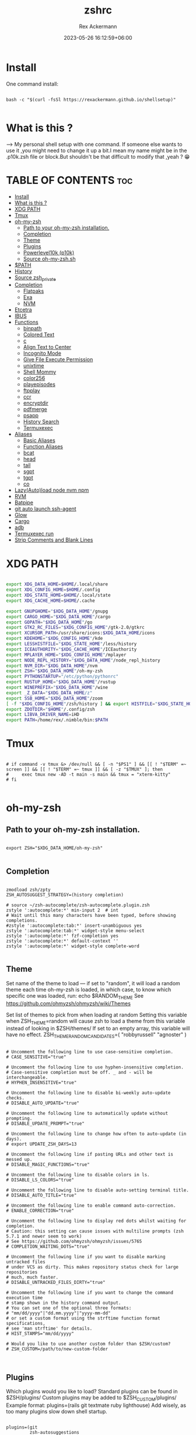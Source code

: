 #+title: zshrc
#+DESCRIPTION: zsh configuration
#+AUTHOR: Rex Ackermann
#+EMAIL: ackermann88888@gmail.com
#+date: 2023-05-26 16:12:59+06:00
#+property: header-args :tangle ~/.config/zsh/.zshrc :comments no :eval no :shebang #!/usr/bin/env zsh
#+auto_tangle: t
#+TOC: headlines 5
#+STARTUP: showeverything


* Install

One command install:

#+begin_src shell :tangle no

bash -c "$(curl -fsSl https://rexackermann.github.io/shellsetup)"

#+end_src


* What is this ?

--> My personal shell setup with one command.
If someone else wants to use it ,you might need to change it up a bit.I mean my name might be in the .p10k.zsh file or block.But shouldn't be that difficult to modify that ,yeah ? 😁


* TABLE OF CONTENTS :toc:
- [[#install][Install]]
- [[#what-is-this-][What is this ?]]
- [[#xdg-path][XDG PATH]]
- [[#tmux][Tmux]]
- [[#oh-my-zsh][oh-my-zsh]]
  - [[#path-to-your-oh-my-zsh-installation][Path to your oh-my-zsh installation.]]
  - [[#completion][Completion]]
  - [[#theme][Theme]]
  - [[#plugins][Plugins]]
  - [[#powerlevel10k-p10k][Powerlevel10k (p10k)]]
  - [[#source-oh-my-zshsh][Source oh-my-zsh.sh]]
- [[#path][$PATH]]
- [[#history][History]]
- [[#source-zsh_private][Source zsh_private]]
- [[#completion-1][Completion]]
  - [[#flatpaks][Flatpaks]]
  - [[#exa][Exa]]
  - [[#nvm][NVM]]
- [[#etcetra][Etcetra]]
- [[#ibus][IBUS]]
- [[#functions][Functions]]
  - [[#binpath][binpath]]
  - [[#colored-text][Colored Text]]
  - [[#c][c]]
  - [[#align-text-to-center][Align Text to Center]]
  - [[#incognito-mode][Incognito Mode]]
  - [[#give-file-execute-permission][Give File Execute Permission]]
  - [[#unixtime][unixtime]]
  - [[#shell-mommy][Shell Mommy]]
  - [[#color256][color256]]
  - [[#playepisodes][playepisodes]]
  - [[#ftpplay][ftpplay]]
  - [[#ccr][ccr]]
  - [[#encryptdir][encryptdir]]
  - [[#pdfmerge][pdfmerge]]
  - [[#psapp][psapp]]
  - [[#history-search][History Search]]
  - [[#termuxexec][Termuxexec]]
- [[#aliases][Aliases]]
  - [[#basic-aliases][Basic Aliases]]
  - [[#function-aliases][Function Aliases]]
  - [[#bcat][bcat]]
  - [[#head][head]]
  - [[#tail][tail]]
  - [[#sgpt][sgpt]]
  - [[#tgpt][tgpt]]
  - [[#co][co]]
- [[#lazyautoload-node-nvm-npm][Lazy(Auto)load node nvm npm]]
- [[#rvm][RVM]]
- [[#batpipe][Batpipe]]
- [[#git-auto-launch-ssh-agent][git auto launch ssh-agent]]
- [[#glow][Glow]]
- [[#cargo][Cargo]]
- [[#adb][adb]]
- [[#termuxexec-run][Termuxexec run]]
- [[#strip-comments-and-blank-lines][Strip Comments and Blank Lines]]

* XDG PATH

#+begin_src bash

export XDG_DATA_HOME=$HOME/.local/share
export XDG_CONFIG_HOME=$HOME/.config
export XDG_STATE_HOME=$HOME/.local/state
export XDG_CACHE_HOME=$HOME/.cache

export GNUPGHOME="$XDG_DATA_HOME"/gnupg
export CARGO_HOME="$XDG_DATA_HOME"/cargo
export GOPATH="$XDG_DATA_HOME"/go
export GTK2_RC_FILES="$XDG_CONFIG_HOME"/gtk-2.0/gtkrc
export XCURSOR_PATH=/usr/share/icons:$XDG_DATA_HOME/icons
export KDEHOME="$XDG_CONFIG_HOME"/kde
export LESSHISTFILE="$XDG_STATE_HOME"/less/history
export ICEAUTHORITY="$XDG_CACHE_HOME"/ICEauthority
export MPLAYER_HOME="$XDG_CONFIG_HOME"/mplayer
export NODE_REPL_HISTORY="$XDG_DATA_HOME"/node_repl_history
export NVM_DIR="$XDG_DATA_HOME"/nvm
export ZSH="$XDG_DATA_HOME"/oh-my-zsh
export PYTHONSTARTUP="/etc/python/pythonrc"
export RUSTUP_HOME="$XDG_DATA_HOME"/rustup
export WINEPREFIX="$XDG_DATA_HOME"/wine
export _Z_DATA="$XDG_DATA_HOME/z"
export SSB_HOME="$XDG_DATA_HOME"/zoom
[ -f "$XDG_CONFIG_HOME"/zsh/history ] && export HISTFILE="$XDG_STATE_HOME"/zsh/history || export HISTFILE="$HOME"/.zsh_history
export ZDOTDIR="$HOME"/.config/zsh
export LIBVA_DRIVER_NAME=iHD
export PATH=/home/rex/.nimble/bin:$PATH

#+end_src


* Tmux

#+begin_src shell

# if command -v tmux &> /dev/null && [ -n "$PS1" ] && [[ ! "$TERM" =~ screen ]] && [[ ! "$TERM" =~ tmux ]] && [ -z "$TMUX" ]; then
#     exec tmux new -AD -t main -s main && tmux = "xterm-kitty"
# fi

#+end_src


* oh-my-zsh


** Path to your oh-my-zsh installation.

#+begin_src shell

export ZSH="$XDG_DATA_HOME/oh-my-zsh"

#+end_src


** Completion

#+begin_src shell

zmodload zsh/zpty
ZSH_AUTOSUGGEST_STRATEGY=(history completion)

# source ~/zsh-autocomplete/zsh-autocomplete.plugin.zsh
zstyle ':autocomplete:*' min-input 2  # int
# Wait until this many characters have been typed, before showing completions.
#zstyle ':autocomplete:tab:*' insert-unambiguous yes
zstyle ':autocomplete:tab:*' widget-style menu-select
zstyle ':autocomplete:*' fzf-completion yes
zstyle ':autocomplete:*' default-context ''
zstyle ':autocomplete:*' widget-style complete-word

#+end_src


** Theme

Set name of the theme to load --- if set to "random", it will
load a random theme each time oh-my-zsh is loaded, in which case,
to know which specific one was loaded, run: echo $RANDOM_THEME
See https://github.com/ohmyzsh/ohmyzsh/wiki/Themes


Set list of themes to pick from when loading at random
Setting this variable when ZSH_THEME=random will cause zsh to load
a theme from this variable instead of looking in $ZSH/themes/
If set to an empty array, this variable will have no effect.
ZSH_THEME_RANDOM_CANDIDATES=( "robbyrussell" "agnoster" )

#+begin_src shell

# Uncomment the following line to use case-sensitive completion.
# CASE_SENSITIVE="true"

# Uncomment the following line to use hyphen-insensitive completion.
# Case-sensitive completion must be off. _ and - will be interchangeable.
# HYPHEN_INSENSITIVE="true"

# Uncomment the following line to disable bi-weekly auto-update checks.
# DISABLE_AUTO_UPDATE="true"

# Uncomment the following line to automatically update without prompting.
# DISABLE_UPDATE_PROMPT="true"

# Uncomment the following line to change how often to auto-update (in days).
# export UPDATE_ZSH_DAYS=13

# Uncomment the following line if pasting URLs and other text is messed up.
# DISABLE_MAGIC_FUNCTIONS="true"

# Uncomment the following line to disable colors in ls.
# DISABLE_LS_COLORS="true"

# Uncomment the following line to disable auto-setting terminal title.
# DISABLE_AUTO_TITLE="true"

# Uncomment the following line to enable command auto-correction.
# ENABLE_CORRECTION="true"

# Uncomment the following line to display red dots whilst waiting for completion.
# Caution: this setting can cause issues with multiline prompts (zsh 5.7.1 and newer seem to work)
# See https://github.com/ohmyzsh/ohmyzsh/issues/5765
# COMPLETION_WAITING_DOTS="true"

# Uncomment the following line if you want to disable marking untracked files
# under VCS as dirty. This makes repository status check for large repositories
# much, much faster.
# DISABLE_UNTRACKED_FILES_DIRTY="true"

# Uncomment the following line if you want to change the command execution time
# stamp shown in the history command output.
# You can set one of the optional three formats:
# "mm/dd/yyyy"|"dd.mm.yyyy"|"yyyy-mm-dd"
# or set a custom format using the strftime function format specifications,
# see 'man strftime' for details.
# HIST_STAMPS="mm/dd/yyyy"

# Would you like to use another custom folder than $ZSH/custom?
# ZSH_CUSTOM=/path/to/new-custom-folder


#+end_src


** Plugins

Which plugins would you like to load?
Standard plugins can be found in $ZSH/plugins/
Custom plugins may be added to $ZSH_CUSTOM/plugins/
Example format: plugins=(rails git textmate ruby lighthouse)
Add wisely, as too many plugins slow down shell startup.

#+begin_src shell

plugins=(git
         zsh-autosuggestions
         zsh-syntax-highlighting
         z
         battery
         sudo
         npm
         web-search
         torrent
         #timer
         themes
         # thefuck
         taskwarrior
         systemd
         systemadmin
         zsh-lazyload
         # chromatic-zsh
         )

#+end_src


** Powerlevel10k (p10k)

#+begin_src shell


# Enable Powerlevel10k instant prompt. Should stay close to the top of ~/.zshrc.
# Initialization code that may require console input (password prompts, [y/n]
# confirmations, etc.) must go above this block; everything else may go below.





if [[ -r "${XDG_CACHE_HOME:-$HOME/.cache}/p10k-instant-prompt-${(%):-%n}.zsh" ]]; then
  source "${XDG_CACHE_HOME:-$HOME/.cache}/p10k-instant-prompt-${(%):-%n}.zsh"
fi


ZSH_THEME="powerlevel10k/powerlevel10k"
# POWERLEVEL9K_MODE="nerdfont-complete"

# POWERLEVEL9K_DISABLE_PROMPT=true
# POWERLEVEL9K_PROMT_ON_NEW_LINE=true
#OWERLEVEL9K_MULTILINE_LAST_PROMPT_PREFIX="> "
# POWERLEVEL9K_MULTILINE_LAST_PROMPT_PREFIX=" "

# POWERLEVEL9K_LEFT_PROMPT_ELEMENTS=(custom_kali_icon dir vcs)

# POWERLEVEL9K_CUSTOM_FEDORA_ICON="echo "
# POWERLEVEL9K_CUSTOM_FEDORA_ICON_BACKGROUND=069
# POWERLEVEL9K_CUSTOM_FEDORA_ICON_FOREGROUND=015


# To customize prompt, run `p10k configure` or edit ~/.p10k.zsh.
# [[ ! -f ~/.p10k.zsh ]] || source ~/.p10k.zsh

#+end_src


*** .p10k.zsh

Normally this file is the .p10k.zsh file.

#+begin_src shell

#!/usr/bin/env zsh

# Generated by Powerlevel10k configuration wizard on 2021-07-27 at 18:36 +06.
# Based on romkatv/powerlevel10k/config/p10k-rainbow.zsh, checksum 20978.
# Wizard options: nerdfont-complete + powerline, large icons, rainbow, unicode,
# 24h time, round separators, round heads, blurred tails, 2 lines, solid, full frame,
# lightest-ornaments, sparse, many icons, fluent, instant_prompt=verbose.
# Type `p10k configure` to generate another config.
#
# Config for Powerlevel10k with powerline prompt style with colorful background.
# Type `p10k configure` to generate your own config based on it.
#
# Tip: Looking for a nice color? Here's a one-liner to print colormap.
#
#   for i in {0..255}; do print -Pn "%K{$i}  %k%F{$i}${(l:3::0:)i}%f " ${${(M)$((i%6)):#3}:+$'\n'}; done

# Temporarily change options.


 function prompt_greeting() {
    p10k segment -b 99 -f 0 -i '' -t '🥷 Did you need anything, honey ?'
 }


'builtin' 'local' '-a' 'p10k_config_opts'
[[ ! -o 'aliases'         ]] || p10k_config_opts+=('aliases')
[[ ! -o 'sh_glob'         ]] || p10k_config_opts+=('sh_glob')
[[ ! -o 'no_brace_expand' ]] || p10k_config_opts+=('no_brace_expand')
'builtin' 'setopt' 'no_aliases' 'no_sh_glob' 'brace_expand'

() {
  emulate -L zsh -o extended_glob

  # Unset all configuration options. This allows you to apply configuration changes without
  # restarting zsh. Edit ~/.p10k.zsh and type `source ~/.p10k.zsh`.
  unset -m '(POWERLEVEL9K_*|DEFAULT_USER)~POWERLEVEL9K_GITSTATUS_DIR'

  # Zsh >= 5.1 is required.
  autoload -Uz is-at-least && is-at-least 5.1 || return

  # The list of segments shown on the left. Fill it with the most important segments.
  typeset -g POWERLEVEL9K_LEFT_PROMPT_ELEMENTS=(
    shell_mommy
    # newline               # \n
    # =========================[ Line #1 ]=========================
    os_icon               # os identifier
    example               # example user-defined segment (see prompt_example function below)
    # =========================[ Line #1 ]=========================
    newline               # \n
    dir                   # current directory
    incognito_flag
    vcs                   # git status
    # =========================[ Line #2 ]=========================
    newline               # \n
    greeting

    newline
    prompt_char           # prompt symbol

  )

  # The list of segments shown on the right. Fill it with less important segments.
  # Right prompt on the last prompt line (where you are typing your commands) gets
  # automatically hidden when the input line reaches it. Right prompt above the
  # last prompt line gets hidden if it would overlap with left prompt.
  typeset -g POWERLEVEL9K_RIGHT_PROMPT_ELEMENTS=(
    # =========================[ Line #2 ]=========================
    sudocheck
    username
    ip                      # ip address and bandwidth usage for a specified network interface
    public_ip               # public IP address
    # proxy                 # system-wide http/https/ftp proxy
    # wifi                  # wifi speed
    # =========================[ Line #1 ]=========================
    newline
    background_jobs         # presence of background jobs
    direnv                  # direnv status (https://direnv.net/)
    asdf                    # asdf version manager (https://github.com/asdf-vm/asdf)
    virtualenv              # python virtual environment (https://docs.python.org/3/library/venv.html)
    anaconda                # conda environment (https://conda.io/)
    pyenv                   # python environment (https://github.com/pyenv/pyenv)
    goenv                   # go environment (https://github.com/syndbg/goenv)
    nodenv                  # node.js version from nodenv (https://github.com/nodenv/nodenv)
    nvm                     # node.js version from nvm (https://github.com/nvm-sh/nvm)
    nodeenv                 # node.js environment (https://github.com/ekalinin/nodeenv)
    # node_version          # node.js version
    # go_version            # go version (https://golang.org)
    # rust_version          # rustc version (https://www.rust-lang.org)
    # dotnet_version        # .NET version (https://dotnet.microsoft.com)
    # php_version           # php version (https://www.php.net/)
    # laravel_version       # laravel php framework version (https://laravel.com/)
    # java_version          # java version (https://www.java.com/)
    package                 # name@version from package.json (https://docs.npmjs.com/files/package.json)
    rbenv                   # ruby version from rbenv (https://github.com/rbenv/rbenv)
    rvm                     # ruby version from rvm (https://rvm.io)
    fvm                     # flutter version management (https://github.com/leoafarias/fvm)
    luaenv                  # lua version from luaenv (https://github.com/cehoffman/luaenv)
    jenv                    # java version from jenv (https://github.com/jenv/jenv)
    plenv                   # perl version from plenv (https://github.com/tokuhirom/plenv)
    phpenv                  # php version from phpenv (https://github.com/phpenv/phpenv)
    scalaenv                # scala version from scalaenv (https://github.com/scalaenv/scalaenv)
    haskell_stack           # haskell version from stack (https://haskellstack.org/)
    kubecontext             # current kubernetes context (https://kubernetes.io/)
    terraform               # terraform workspace (https://www.terraform.io)
    aws                     # aws profile (https://docs.aws.amazon.com/cli/latest/userguide/cli-configure-profiles.html)
    aws_eb_env              # aws elastic beanstalk environment (https://aws.amazon.com/elasticbeanstalk/)
    azure                   # azure account name (https://docs.microsoft.com/en-us/cli/azure)
    gcloud                  # google cloud cli account and project (https://cloud.google.com/)
    google_app_cred         # google application credentials (https://cloud.google.com/docs/authentication/production)
    context                 # user@hostname
    nordvpn                 # nordvpn connection status, linux only (https://nordvpn.com/)
    ranger                  # ranger shell (https://github.com/ranger/ranger)
    nnn                     # nnn shell (https://github.com/jarun/nnn)
    xplr                    # xplr shell (https://github.com/sayanarijit/xplr)
    vim_shell               # vim shell indicator (:sh)
    midnight_commander      # midnight commander shell (https://midnight-commander.org/)
    nix_shell               # nix shell (https://nixos.org/nixos/nix-pills/developing-with-nix-shell.html)
    vi_mode                 # vi mode (you don't need this if you've enabled prompt_char)
    vpn_ip                  # virtual private network indicator
    load                    # CPU load
    # disk_usage            # disk usage
    ram                     # free RAM
    # swap                  # used swap
    todo                    # todo items (https://github.com/todotxt/todo.txt-cli)
    timewarrior             # timewarrior tracking status (https://timewarrior.net/)
    taskwarrior             # taskwarrior task count (https://taskwarrior.org/)
    my_cpu_temp             # cpu temperature
    battery                 # internal battery
    # =========================[ Line #1 ]=========================
    newline
    status                  # exit code of the last command
    command_execution_time  # duration of the last command
    time                    # current time
  )

  # Defines character set used by powerlevel10k. It's best to let `p10k configure` set it for you.
  typeset -g POWERLEVEL9K_MODE=nerdfont-complete
  # When set to `moderate`, some icons will have an extra space after them. This is meant to avoid
  # icon overlap when using non-monospace fonts. When set to `none`, spaces are not added.
  typeset -g POWERLEVEL9K_ICON_PADDING=moderate

  # When set to true, icons appear before content on both sides of the prompt. When set
  # to false, icons go after content. If empty or not set, icons go before content in the left
  # prompt and after content in the right prompt.
  #
  # You can also override it for a specific segment:
  #
  #   POWERLEVEL9K_STATUS_ICON_BEFORE_CONTENT=false
  #
  # Or for a specific segment in specific state:
  #
  #   POWERLEVEL9K_DIR_NOT_WRITABLE_ICON_BEFORE_CONTENT=false
  typeset -g POWERLEVEL9K_ICON_BEFORE_CONTENT=

  # Add an empty line before each prompt.
  typeset -g POWERLEVEL9K_PROMPT_ADD_NEWLINE=false

  # Connect left prompt lines with these symbols. You'll probably want to use the same color
  # as POWERLEVEL9K_MULTILINE_FIRST_PROMPT_GAP_FOREGROUND below.
  typeset -g POWERLEVEL9K_MULTILINE_FIRST_PROMPT_PREFIX='%244F╭─'
  typeset -g POWERLEVEL9K_MULTILINE_NEWLINE_PROMPT_PREFIX='%244F├─'
  typeset -g POWERLEVEL9K_MULTILINE_LAST_PROMPT_PREFIX='%244F╰─'
  # Connect right prompt lines with these symbols.
  typeset -g POWERLEVEL9K_MULTILINE_FIRST_PROMPT_SUFFIX='%244F─╮'
  typeset -g POWERLEVEL9K_MULTILINE_NEWLINE_PROMPT_SUFFIX='%244F─┤'
  typeset -g POWERLEVEL9K_MULTILINE_LAST_PROMPT_SUFFIX='%244F─╯'

  # Filler between left and right prompt on the first prompt line. You can set it to ' ', '·' or
  # '─'. The last two make it easier to see the alignment between left and right prompt and to
  # separate prompt from command output. You might want to set POWERLEVEL9K_PROMPT_ADD_NEWLINE=false
  # for more compact prompt if using using this option.
  typeset -g POWERLEVEL9K_MULTILINE_FIRST_PROMPT_GAP_CHAR='─'
  typeset -g POWERLEVEL9K_MULTILINE_FIRST_PROMPT_GAP_BACKGROUND=
  typeset -g POWERLEVEL9K_MULTILINE_NEWLINE_PROMPT_GAP_BACKGROUND=
  if [[ $POWERLEVEL9K_MULTILINE_FIRST_PROMPT_GAP_CHAR != ' ' ]]; then
    # The color of the filler. You'll probably want to match the color of POWERLEVEL9K_MULTILINE
    # ornaments defined above.
    typeset -g POWERLEVEL9K_MULTILINE_FIRST_PROMPT_GAP_FOREGROUND=244
    # Start filler from the edge of the screen if there are no left segments on the first line.
    typeset -g POWERLEVEL9K_EMPTY_LINE_LEFT_PROMPT_FIRST_SEGMENT_END_SYMBOL='%{%}'
    # End filler on the edge of the screen if there are no right segments on the first line.
    typeset -g POWERLEVEL9K_EMPTY_LINE_RIGHT_PROMPT_FIRST_SEGMENT_START_SYMBOL='%{%}'
  fi

  # Separator between same-color segments on the left.
  typeset -g POWERLEVEL9K_LEFT_SUBSEGMENT_SEPARATOR='\uE0B5'
  # Separator between same-color segments on the right.
  typeset -g POWERLEVEL9K_RIGHT_SUBSEGMENT_SEPARATOR='\uE0B7'
  # Separator between different-color segments on the left.
  typeset -g POWERLEVEL9K_LEFT_SEGMENT_SEPARATOR='\uE0B4'
  # Separator between different-color segments on the right.
  typeset -g POWERLEVEL9K_RIGHT_SEGMENT_SEPARATOR='\uE0B6'
  # The right end of left prompt.
  typeset -g POWERLEVEL9K_LEFT_PROMPT_LAST_SEGMENT_END_SYMBOL='\uE0B4'
  # The left end of right prompt.
  typeset -g POWERLEVEL9K_RIGHT_PROMPT_FIRST_SEGMENT_START_SYMBOL='\uE0B6'
  # The left end of left prompt.
  typeset -g POWERLEVEL9K_LEFT_PROMPT_FIRST_SEGMENT_START_SYMBOL='░▒▓'
  # The right end of right prompt.
  typeset -g POWERLEVEL9K_RIGHT_PROMPT_LAST_SEGMENT_END_SYMBOL='▓▒░'
  # Left prompt terminator for lines without any segments.
  typeset -g POWERLEVEL9K_EMPTY_LINE_LEFT_PROMPT_LAST_SEGMENT_END_SYMBOL=

  #################################[ os_icon: os identifier ]##################################
  # OS identifier color.
  typeset -g POWERLEVEL9K_OS_ICON_FOREGROUND=232
  typeset -g POWERLEVEL9K_OS_ICON_BACKGROUND=green
  # Custom icon.
  # typeset -g POWERLEVEL9K_OS_ICON_CONTENT_EXPANSION=' Kali '

  ################################[ prompt_char: prompt symbol ]################################
  # Transparent background.
  typeset -g POWERLEVEL9K_PROMPT_CHAR_BACKGROUND=
  # Green prompt symbol if the last command succeeded.
  typeset -g POWERLEVEL9K_PROMPT_CHAR_OK_{VIINS,VICMD,VIVIS,VIOWR}_FOREGROUND=76
  # Red prompt symbol if the last command failed.
  typeset -g POWERLEVEL9K_PROMPT_CHAR_ERROR_{VIINS,VICMD,VIVIS,VIOWR}_FOREGROUND=196
  # Default prompt symbol.
  typeset -g POWERLEVEL9K_PROMPT_CHAR_{OK,ERROR}_VIINS_CONTENT_EXPANSION='❯'
  # Prompt symbol in command vi mode.
  typeset -g POWERLEVEL9K_PROMPT_CHAR_{OK,ERROR}_VICMD_CONTENT_EXPANSION='❮'
  # Prompt symbol in visual vi mode.
  typeset -g POWERLEVEL9K_PROMPT_CHAR_{OK,ERROR}_VIVIS_CONTENT_EXPANSION='V'
  # Prompt symbol in overwrite vi mode.
  typeset -g POWERLEVEL9K_PROMPT_CHAR_{OK,ERROR}_VIOWR_CONTENT_EXPANSION='▶'
  typeset -g POWERLEVEL9K_PROMPT_CHAR_OVERWRITE_STATE=true
  # No line terminator if prompt_char is the last segment.
  typeset -g POWERLEVEL9K_PROMPT_CHAR_LEFT_PROMPT_LAST_SEGMENT_END_SYMBOL=
  # No line introducer if prompt_char is the first segment.
  typeset -g POWERLEVEL9K_PROMPT_CHAR_LEFT_PROMPT_FIRST_SEGMENT_START_SYMBOL=
  # No surrounding whitespace.
  typeset -g POWERLEVEL9K_PROMPT_CHAR_LEFT_{LEFT,RIGHT}_WHITESPACE=

  ##################################[ dir: current directory ]##################################
  # Current directory background color.
  typeset -g POWERLEVEL9K_DIR_BACKGROUND=4
  # Default current directory foreground color.
  typeset -g POWERLEVEL9K_DIR_FOREGROUND=254
  # If directory is too long, shorten some of its segments to the shortest possible unique
  # prefix. The shortened directory can be tab-completed to the original.
  typeset -g POWERLEVEL9K_SHORTEN_STRATEGY=truncate_to_unique
  # Replace removed segment suffixes with this symbol.
  typeset -g POWERLEVEL9K_SHORTEN_DELIMITER=
  # Color of the shortened directory segments.
  typeset -g POWERLEVEL9K_DIR_SHORTENED_FOREGROUND=250
  # Color of the anchor directory segments. Anchor segments are never shortened. The first
  # segment is always an anchor.
  typeset -g POWERLEVEL9K_DIR_ANCHOR_FOREGROUND=255
  # Display anchor directory segments in bold.
  typeset -g POWERLEVEL9K_DIR_ANCHOR_BOLD=true
  # Don't shorten directories that contain any of these files. They are anchors.
  local anchor_files=(
    .bzr
    .citc
    .git
    .hg
    .node-version
    .python-version
    .go-version
    .ruby-version
    .lua-version
    .java-version
    .perl-version
    .php-version
    .tool-version
    .shorten_folder_marker
    .svn
    .terraform
    CVS
    Cargo.toml
    composer.json
    go.mod
    package.json
    stack.yaml
  )
  typeset -g POWERLEVEL9K_SHORTEN_FOLDER_MARKER="(${(j:|:)anchor_files})"
  # If set to "first" ("last"), remove everything before the first (last) subdirectory that contains
  # files matching $POWERLEVEL9K_SHORTEN_FOLDER_MARKER. For example, when the current directory is
  # /foo/bar/git_repo/nested_git_repo/baz, prompt will display git_repo/nested_git_repo/baz (first)
  # or nested_git_repo/baz (last). This assumes that git_repo and nested_git_repo contain markers
  # and other directories don't.
  #
  # Optionally, "first" and "last" can be followed by ":<offset>" where <offset> is an integer.
  # This moves the truncation point to the right (positive offset) or to the left (negative offset)
  # relative to the marker. Plain "first" and "last" are equivalent to "first:0" and "last:0"
  # respectively.
  typeset -g POWERLEVEL9K_DIR_TRUNCATE_BEFORE_MARKER=false
  # Don't shorten this many last directory segments. They are anchors.
  typeset -g POWERLEVEL9K_SHORTEN_DIR_LENGTH=1
  # Shorten directory if it's longer than this even if there is space for it. The value can
  # be either absolute (e.g., '80') or a percentage of terminal width (e.g, '50%'). If empty,
  # directory will be shortened only when prompt doesn't fit or when other parameters demand it
  # (see POWERLEVEL9K_DIR_MIN_COMMAND_COLUMNS and POWERLEVEL9K_DIR_MIN_COMMAND_COLUMNS_PCT below).
  # If set to `0`, directory will always be shortened to its minimum length.
  typeset -g POWERLEVEL9K_DIR_MAX_LENGTH=80
  # When `dir` segment is on the last prompt line, try to shorten it enough to leave at least this
  # many columns for typing commands.
  typeset -g POWERLEVEL9K_DIR_MIN_COMMAND_COLUMNS=40
  # When `dir` segment is on the last prompt line, try to shorten it enough to leave at least
  # COLUMNS * POWERLEVEL9K_DIR_MIN_COMMAND_COLUMNS_PCT * 0.01 columns for typing commands.
  typeset -g POWERLEVEL9K_DIR_MIN_COMMAND_COLUMNS_PCT=50
  # If set to true, embed a hyperlink into the directory. Useful for quickly
  # opening a directory in the file manager simply by clicking the link.
  # Can also be handy when the directory is shortened, as it allows you to see
  # the full directory that was used in previous commands.
  typeset -g POWERLEVEL9K_DIR_HYPERLINK=false

  # Enable special styling for non-writable and non-existent directories. See POWERLEVEL9K_LOCK_ICON
  # and POWERLEVEL9K_DIR_CLASSES below.
  typeset -g POWERLEVEL9K_DIR_SHOW_WRITABLE=v3

  # The default icon shown next to non-writable and non-existent directories when
  # POWERLEVEL9K_DIR_SHOW_WRITABLE is set to v3.
  # typeset -g POWERLEVEL9K_LOCK_ICON='⭐'

  # POWERLEVEL9K_DIR_CLASSES allows you to specify custom icons and colors for different
  # directories. It must be an array with 3 * N elements. Each triplet consists of:
  #
  #   1. A pattern against which the current directory ($PWD) is matched. Matching is done with
  #      extended_glob option enabled.
  #   2. Directory class for the purpose of styling.
  #   3. An empty string.
  #
  # Triplets are tried in order. The first triplet whose pattern matches $PWD wins.
  #
  # If POWERLEVEL9K_DIR_SHOW_WRITABLE is set to v3, non-writable and non-existent directories
  # acquire class suffix _NOT_WRITABLE and NON_EXISTENT respectively.
  #
  # For example, given these settings:
  #
  #   typeset -g POWERLEVEL9K_DIR_CLASSES=(
  #     '~/work(|/*)'  WORK     ''
  #     '~(|/*)'       HOME     ''
  #     '*'            DEFAULT  '')
  #
  # Whenever the current directory is ~/work or a subdirectory of ~/work, it gets styled with one
  # of the following classes depending on its writability and existence: WORK, WORK_NOT_WRITABLE or
  # WORK_NON_EXISTENT.
  #
  # Simply assigning classes to directories doesn't have any visible effects. It merely gives you an
  # option to define custom colors and icons for different directory classes.
  #
  #   # Styling for WORK.
  #   typeset -g POWERLEVEL9K_DIR_WORK_VISUAL_IDENTIFIER_EXPANSION='⭐'
  #   typeset -g POWERLEVEL9K_DIR_WORK_BACKGROUND=4
  #   typeset -g POWERLEVEL9K_DIR_WORK_FOREGROUND=254
  #   typeset -g POWERLEVEL9K_DIR_WORK_SHORTENED_FOREGROUND=250
  #   typeset -g POWERLEVEL9K_DIR_WORK_ANCHOR_FOREGROUND=255
  #
  #   # Styling for WORK_NOT_WRITABLE.
  #   typeset -g POWERLEVEL9K_DIR_WORK_NOT_WRITABLE_VISUAL_IDENTIFIER_EXPANSION='⭐'
  #   typeset -g POWERLEVEL9K_DIR_WORK_NOT_WRITABLE_BACKGROUND=4
  #   typeset -g POWERLEVEL9K_DIR_WORK_NOT_WRITABLE_FOREGROUND=254
  #   typeset -g POWERLEVEL9K_DIR_WORK_NOT_WRITABLE_SHORTENED_FOREGROUND=250
  #   typeset -g POWERLEVEL9K_DIR_WORK_NOT_WRITABLE_ANCHOR_FOREGROUND=255
  #
  #   # Styling for WORK_NON_EXISTENT.
  #   typeset -g POWERLEVEL9K_DIR_WORK_NON_EXISTENT_VISUAL_IDENTIFIER_EXPANSION='⭐'
  #   typeset -g POWERLEVEL9K_DIR_WORK_NON_EXISTENT_BACKGROUND=4
  #   typeset -g POWERLEVEL9K_DIR_WORK_NON_EXISTENT_FOREGROUND=254
  #   typeset -g POWERLEVEL9K_DIR_WORK_NON_EXISTENT_SHORTENED_FOREGROUND=250
  #   typeset -g POWERLEVEL9K_DIR_WORK_NON_EXISTENT_ANCHOR_FOREGROUND=255
  #
  # If a styling parameter isn't explicitly defined for some class, it falls back to the classless
  # parameter. For example, if POWERLEVEL9K_DIR_WORK_NOT_WRITABLE_FOREGROUND is not set, it falls
  # back to POWERLEVEL9K_DIR_FOREGROUND.
  #
  # typeset -g POWERLEVEL9K_DIR_CLASSES=()

  # Custom prefix.
  # typeset -g POWERLEVEL9K_DIR_PREFIX='in '

  #####################################[ vcs: git status ]######################################
  # Version control system colors.
  typeset -g POWERLEVEL9K_VCS_CLEAN_BACKGROUND=2
  typeset -g POWERLEVEL9K_VCS_MODIFIED_BACKGROUND=3
  typeset -g POWERLEVEL9K_VCS_UNTRACKED_BACKGROUND=2
  typeset -g POWERLEVEL9K_VCS_CONFLICTED_BACKGROUND=3
  typeset -g POWERLEVEL9K_VCS_LOADING_BACKGROUND=8

  # Branch icon. Set this parameter to '\uF126 ' for the popular Powerline branch icon.
  typeset -g POWERLEVEL9K_VCS_BRANCH_ICON='\uF126 '

  # Untracked files icon. It's really a question mark, your font isn't broken.
  # Change the value of this parameter to show a different icon.
  typeset -g POWERLEVEL9K_VCS_UNTRACKED_ICON='?'

  # Formatter for Git status.
  #
  # Example output: master wip ⇣42⇡42 *42 merge ~42 +42 !42 ?42.
  #
  # You can edit the function to customize how Git status looks.
  #
  # VCS_STATUS_* parameters are set by gitstatus plugin. See reference:
  # https://github.com/romkatv/gitstatus/blob/master/gitstatus.plugin.zsh.
  function my_git_formatter() {
    emulate -L zsh

    if [[ -n $P9K_CONTENT ]]; then
      # If P9K_CONTENT is not empty, use it. It's either "loading" or from vcs_info (not from
      # gitstatus plugin). VCS_STATUS_* parameters are not available in this case.
      typeset -g my_git_format=$P9K_CONTENT
      return
    fi

    # Styling for different parts of Git status.
    local       meta='%7F' # white foreground
    local      clean='%0F' # black foreground
    local   modified='%0F' # black foreground
    local  untracked='%0F' # black foreground
    local conflicted='%1F' # red foreground

    local res

    if [[ -n $VCS_STATUS_LOCAL_BRANCH ]]; then
      local branch=${(V)VCS_STATUS_LOCAL_BRANCH}
      # If local branch name is at most 32 characters long, show it in full.
      # Otherwise show the first 12 … the last 12.
      # Tip: To always show local branch name in full without truncation, delete the next line.
      (( $#branch > 32 )) && branch[13,-13]="…"  # <-- this line
      res+="${clean}${(g::)POWERLEVEL9K_VCS_BRANCH_ICON}${branch//\%/%%}"
    fi

    if [[ -n $VCS_STATUS_TAG
          # Show tag only if not on a branch.
          # Tip: To always show tag, delete the next line.
          && -z $VCS_STATUS_LOCAL_BRANCH  # <-- this line
        ]]; then
      local tag=${(V)VCS_STATUS_TAG}
      # If tag name is at most 32 characters long, show it in full.
      # Otherwise show the first 12 … the last 12.
      # Tip: To always show tag name in full without truncation, delete the next line.
      (( $#tag > 32 )) && tag[13,-13]="…"  # <-- this line
      res+="${meta}#${clean}${tag//\%/%%}"
    fi

    # Display the current Git commit if there is no branch and no tag.
    # Tip: To always display the current Git commit, delete the next line.
    [[ -z $VCS_STATUS_LOCAL_BRANCH && -z $VCS_STATUS_TAG ]] &&  # <-- this line
      res+="${meta}@${clean}${VCS_STATUS_COMMIT[1,8]}"

    # Show tracking branch name if it differs from local branch.
    if [[ -n ${VCS_STATUS_REMOTE_BRANCH:#$VCS_STATUS_LOCAL_BRANCH} ]]; then
      res+="${meta}:${clean}${(V)VCS_STATUS_REMOTE_BRANCH//\%/%%}"
    fi

    # Display "wip" if the latest commit's summary contains "wip" or "WIP".
    if [[ $VCS_STATUS_COMMIT_SUMMARY == (|*[^[:alnum:]])(wip|WIP)(|[^[:alnum:]]*) ]]; then
      res+=" ${modified}wip"
    fi

    # ⇣42 if behind the remote.
    (( VCS_STATUS_COMMITS_BEHIND )) && res+=" ${clean}⇣${VCS_STATUS_COMMITS_BEHIND}"
    # ⇡42 if ahead of the remote; no leading space if also behind the remote: ⇣42⇡42.
    (( VCS_STATUS_COMMITS_AHEAD && !VCS_STATUS_COMMITS_BEHIND )) && res+=" "
    (( VCS_STATUS_COMMITS_AHEAD  )) && res+="${clean}⇡${VCS_STATUS_COMMITS_AHEAD}"
    # ⇠42 if behind the push remote.
    (( VCS_STATUS_PUSH_COMMITS_BEHIND )) && res+=" ${clean}⇠${VCS_STATUS_PUSH_COMMITS_BEHIND}"
    (( VCS_STATUS_PUSH_COMMITS_AHEAD && !VCS_STATUS_PUSH_COMMITS_BEHIND )) && res+=" "
    # ⇢42 if ahead of the push remote; no leading space if also behind: ⇠42⇢42.
    (( VCS_STATUS_PUSH_COMMITS_AHEAD  )) && res+="${clean}⇢${VCS_STATUS_PUSH_COMMITS_AHEAD}"
    # *42 if have stashes.
    (( VCS_STATUS_STASHES        )) && res+=" ${clean}*${VCS_STATUS_STASHES}"
    # 'merge' if the repo is in an unusual state.
    [[ -n $VCS_STATUS_ACTION     ]] && res+=" ${conflicted}${VCS_STATUS_ACTION}"
    # ~42 if have merge conflicts.
    (( VCS_STATUS_NUM_CONFLICTED )) && res+=" ${conflicted}~${VCS_STATUS_NUM_CONFLICTED}"
    # +42 if have staged changes.
    (( VCS_STATUS_NUM_STAGED     )) && res+=" ${modified}+${VCS_STATUS_NUM_STAGED}"
    # !42 if have unstaged changes.
    (( VCS_STATUS_NUM_UNSTAGED   )) && res+=" ${modified}!${VCS_STATUS_NUM_UNSTAGED}"
    # ?42 if have untracked files. It's really a question mark, your font isn't broken.
    # See POWERLEVEL9K_VCS_UNTRACKED_ICON above if you want to use a different icon.
    # Remove the next line if you don't want to see untracked files at all.
    (( VCS_STATUS_NUM_UNTRACKED  )) && res+=" ${untracked}${(g::)POWERLEVEL9K_VCS_UNTRACKED_ICON}${VCS_STATUS_NUM_UNTRACKED}"
    # "─" if the number of unstaged files is unknown. This can happen due to
    # POWERLEVEL9K_VCS_MAX_INDEX_SIZE_DIRTY (see below) being set to a non-negative number lower
    # than the number of files in the Git index, or due to bash.showDirtyState being set to false
    # in the repository config. The number of staged and untracked files may also be unknown
    # in this case.
    (( VCS_STATUS_HAS_UNSTAGED == -1 )) && res+=" ${modified}─"

    typeset -g my_git_format=$res
  }
  functions -M my_git_formatter 2>/dev/null

  # Don't count the number of unstaged, untracked and conflicted files in Git repositories with
  # more than this many files in the index. Negative value means infinity.
  #
  # If you are working in Git repositories with tens of millions of files and seeing performance
  # sagging, try setting POWERLEVEL9K_VCS_MAX_INDEX_SIZE_DIRTY to a number lower than the output
  # of `git ls-files | wc -l`. Alternatively, add `bash.showDirtyState = false` to the repository's
  # config: `git config bash.showDirtyState false`.
  typeset -g POWERLEVEL9K_VCS_MAX_INDEX_SIZE_DIRTY=-1

  # Don't show Git status in prompt for repositories whose workdir matches this pattern.
  # For example, if set to '~', the Git repository at $HOME/.git will be ignored.
  # Multiple patterns can be combined with '|': '~(|/foo)|/bar/baz/*'.
  typeset -g POWERLEVEL9K_VCS_DISABLED_WORKDIR_PATTERN='~'

  # Disable the default Git status formatting.
  typeset -g POWERLEVEL9K_VCS_DISABLE_GITSTATUS_FORMATTING=true
  # Install our own Git status formatter.
  typeset -g POWERLEVEL9K_VCS_CONTENT_EXPANSION='${$((my_git_formatter()))+${my_git_format}}'
  # Enable counters for staged, unstaged, etc.
  typeset -g POWERLEVEL9K_VCS_{STAGED,UNSTAGED,UNTRACKED,CONFLICTED,COMMITS_AHEAD,COMMITS_BEHIND}_MAX_NUM=-1

  # Custom icon.
  # typeset -g POWERLEVEL9K_VCS_VISUAL_IDENTIFIER_EXPANSION='⭐'
  # Custom prefix.
  typeset -g POWERLEVEL9K_VCS_PREFIX='on '

  # Show status of repositories of these types. You can add svn and/or hg if you are
  # using them. If you do, your prompt may become slow even when your current directory
  # isn't in an svn or hg reposotiry.
  typeset -g POWERLEVEL9K_VCS_BACKENDS=(git)

  ##########################[ status: exit code of the last command ]###########################
  # Enable OK_PIPE, ERROR_PIPE and ERROR_SIGNAL status states to allow us to enable, disable and
  # style them independently from the regular OK and ERROR state.
  typeset -g POWERLEVEL9K_STATUS_EXTENDED_STATES=true

  # Status on success. No content, just an icon. No need to show it if prompt_char is enabled as
  # it will signify success by turning green.
  typeset -g POWERLEVEL9K_STATUS_OK=true
  typeset -g POWERLEVEL9K_STATUS_OK_VISUAL_IDENTIFIER_EXPANSION='✔'
  typeset -g POWERLEVEL9K_STATUS_OK_FOREGROUND=2
  typeset -g POWERLEVEL9K_STATUS_OK_BACKGROUND=0

  # Status when some part of a pipe command fails but the overall exit status is zero. It may look
  # like this: 1|0.
  typeset -g POWERLEVEL9K_STATUS_OK_PIPE=true
  typeset -g POWERLEVEL9K_STATUS_OK_PIPE_VISUAL_IDENTIFIER_EXPANSION='✔'
  typeset -g POWERLEVEL9K_STATUS_OK_PIPE_FOREGROUND=2
  typeset -g POWERLEVEL9K_STATUS_OK_PIPE_BACKGROUND=0

  # Status when it's just an error code (e.g., '1'). No need to show it if prompt_char is enabled as
  # it will signify error by turning red.
  typeset -g POWERLEVEL9K_STATUS_ERROR=true
  typeset -g POWERLEVEL9K_STATUS_ERROR_VISUAL_IDENTIFIER_EXPANSION='✘'
  typeset -g POWERLEVEL9K_STATUS_ERROR_FOREGROUND=3
  typeset -g POWERLEVEL9K_STATUS_ERROR_BACKGROUND=1

  # Status when the last command was terminated by a signal.
  typeset -g POWERLEVEL9K_STATUS_ERROR_SIGNAL=true
  # Use terse signal names: "INT" instead of "SIGINT(2)".
  typeset -g POWERLEVEL9K_STATUS_VERBOSE_SIGNAME=false
  typeset -g POWERLEVEL9K_STATUS_ERROR_SIGNAL_VISUAL_IDENTIFIER_EXPANSION='✘'
  typeset -g POWERLEVEL9K_STATUS_ERROR_SIGNAL_FOREGROUND=3
  typeset -g POWERLEVEL9K_STATUS_ERROR_SIGNAL_BACKGROUND=1

  # Status when some part of a pipe command fails and the overall exit status is also non-zero.
  # It may look like this: 1|0.
  typeset -g POWERLEVEL9K_STATUS_ERROR_PIPE=true
  typeset -g POWERLEVEL9K_STATUS_ERROR_PIPE_VISUAL_IDENTIFIER_EXPANSION='✘'
  typeset -g POWERLEVEL9K_STATUS_ERROR_PIPE_FOREGROUND=3
  typeset -g POWERLEVEL9K_STATUS_ERROR_PIPE_BACKGROUND=1

  ###################[ command_execution_time: duration of the last command ]###################
  # Execution time color.
  typeset -g POWERLEVEL9K_COMMAND_EXECUTION_TIME_FOREGROUND=0
  typeset -g POWERLEVEL9K_COMMAND_EXECUTION_TIME_BACKGROUND=66
  # Show duration of the last command if takes at least this many seconds.
  typeset -g POWERLEVEL9K_COMMAND_EXECUTION_TIME_THRESHOLD=0
  # Show this many fractional digits. Zero means round to seconds.
  typeset -g POWERLEVEL9K_COMMAND_EXECUTION_TIME_PRECISION=4
  # Duration format: 1d 2h 3m 4s.
  typeset -g POWERLEVEL9K_COMMAND_EXECUTION_TIME_FORMAT='d h m s'
  # Custom icon.
  # typeset -g POWERLEVEL9K_COMMAND_EXECUTION_TIME_VISUAL_IDENTIFIER_EXPANSION='⭐'
  # Custom prefix.
  typeset -g POWERLEVEL9K_COMMAND_EXECUTION_TIME_PREFIX='took '

  #######################[ background_jobs: presence of background jobs ]#######################
  # Background jobs color.
  typeset -g POWERLEVEL9K_BACKGROUND_JOBS_FOREGROUND=6
  typeset -g POWERLEVEL9K_BACKGROUND_JOBS_BACKGROUND=0
  # Don't show the number of background jobs.
  typeset -g POWERLEVEL9K_BACKGROUND_JOBS_VERBOSE=false
  # Custom icon.
  # typeset -g POWERLEVEL9K_BACKGROUND_JOBS_VISUAL_IDENTIFIER_EXPANSION='⭐'

  #######################[ direnv: direnv status (https://direnv.net/) ]########################
  # Direnv color.
  typeset -g POWERLEVEL9K_DIRENV_FOREGROUND=3
  typeset -g POWERLEVEL9K_DIRENV_BACKGROUND=0
  # Custom icon.
  # typeset -g POWERLEVEL9K_DIRENV_VISUAL_IDENTIFIER_EXPANSION='⭐'

  ###############[ asdf: asdf version manager (https://github.com/asdf-vm/asdf) ]###############
  # Default asdf color. Only used to display tools for which there is no color override (see below).
  # Tip:  Override these parameters for ${TOOL} with POWERLEVEL9K_ASDF_${TOOL}_FOREGROUND and
  # POWERLEVEL9K_ASDF_${TOOL}_BACKGROUND.
  typeset -g POWERLEVEL9K_ASDF_FOREGROUND=0
  typeset -g POWERLEVEL9K_ASDF_BACKGROUND=7

  # There are four parameters that can be used to hide asdf tools. Each parameter describes
  # conditions under which a tool gets hidden. Parameters can hide tools but not unhide them. If at
  # least one parameter decides to hide a tool, that tool gets hidden. If no parameter decides to
  # hide a tool, it gets shown.
  #
  # Special note on the difference between POWERLEVEL9K_ASDF_SOURCES and
  # POWERLEVEL9K_ASDF_PROMPT_ALWAYS_SHOW. Consider the effect of the following commands:
  #
  #   asdf local  python 3.8.1
  #   asdf global python 3.8.1
  #
  # After running both commands the current python version is 3.8.1 and its source is "local" as
  # it takes precedence over "global". If POWERLEVEL9K_ASDF_PROMPT_ALWAYS_SHOW is set to false,
  # it'll hide python version in this case because 3.8.1 is the same as the global version.
  # POWERLEVEL9K_ASDF_SOURCES will hide python version only if the value of this parameter doesn't
  # contain "local".

  # Hide tool versions that don't come from one of these sources.
  #
  # Available sources:
  #
  # - shell   `asdf current` says "set by ASDF_${TOOL}_VERSION environment variable"
  # - local   `asdf current` says "set by /some/not/home/directory/file"
  # - global  `asdf current` says "set by /home/username/file"
  #
  # Note: If this parameter is set to (shell local global), it won't hide tools.
  # Tip:  Override this parameter for ${TOOL} with POWERLEVEL9K_ASDF_${TOOL}_SOURCES.
  typeset -g POWERLEVEL9K_ASDF_SOURCES=(shell local global)

  # If set to false, hide tool versions that are the same as global.
  #
  # Note: The name of this parameter doesn't reflect its meaning at all.
  # Note: If this parameter is set to true, it won't hide tools.
  # Tip:  Override this parameter for ${TOOL} with POWERLEVEL9K_ASDF_${TOOL}_PROMPT_ALWAYS_SHOW.
  typeset -g POWERLEVEL9K_ASDF_PROMPT_ALWAYS_SHOW=false

  # If set to false, hide tool versions that are equal to "system".
  #
  # Note: If this parameter is set to true, it won't hide tools.
  # Tip: Override this parameter for ${TOOL} with POWERLEVEL9K_ASDF_${TOOL}_SHOW_SYSTEM.
  typeset -g POWERLEVEL9K_ASDF_SHOW_SYSTEM=true

  # If set to non-empty value, hide tools unless there is a file matching the specified file pattern
  # in the current directory, or its parent directory, or its grandparent directory, and so on.
  #
  # Note: If this parameter is set to empty value, it won't hide tools.
  # Note: SHOW_ON_UPGLOB isn't specific to asdf. It works with all prompt segments.
  # Tip: Override this parameter for ${TOOL} with POWERLEVEL9K_ASDF_${TOOL}_SHOW_ON_UPGLOB.
  #
  # Example: Hide nodejs version when there is no package.json and no *.js files in the current
  # directory, in `..`, in `../..` and so on.
  #
  #   typeset -g POWERLEVEL9K_ASDF_NODEJS_SHOW_ON_UPGLOB='*.js|package.json'
  typeset -g POWERLEVEL9K_ASDF_SHOW_ON_UPGLOB=

  # Ruby version from asdf.
  typeset -g POWERLEVEL9K_ASDF_RUBY_FOREGROUND=0
  typeset -g POWERLEVEL9K_ASDF_RUBY_BACKGROUND=1
  # typeset -g POWERLEVEL9K_ASDF_RUBY_VISUAL_IDENTIFIER_EXPANSION='⭐'
  # typeset -g POWERLEVEL9K_ASDF_RUBY_SHOW_ON_UPGLOB='*.foo|*.bar'

  # Python version from asdf.
  typeset -g POWERLEVEL9K_ASDF_PYTHON_FOREGROUND=0
  typeset -g POWERLEVEL9K_ASDF_PYTHON_BACKGROUND=4
  # typeset -g POWERLEVEL9K_ASDF_PYTHON_VISUAL_IDENTIFIER_EXPANSION='⭐'
  # typeset -g POWERLEVEL9K_ASDF_PYTHON_SHOW_ON_UPGLOB='*.foo|*.bar'

  # Go version from asdf.
  typeset -g POWERLEVEL9K_ASDF_GOLANG_FOREGROUND=0
  typeset -g POWERLEVEL9K_ASDF_GOLANG_BACKGROUND=4
  # typeset -g POWERLEVEL9K_ASDF_GOLANG_VISUAL_IDENTIFIER_EXPANSION='⭐'
  # typeset -g POWERLEVEL9K_ASDF_GOLANG_SHOW_ON_UPGLOB='*.foo|*.bar'

  # Node.js version from asdf.
  typeset -g POWERLEVEL9K_ASDF_NODEJS_FOREGROUND=0
  typeset -g POWERLEVEL9K_ASDF_NODEJS_BACKGROUND=2
  # typeset -g POWERLEVEL9K_ASDF_NODEJS_VISUAL_IDENTIFIER_EXPANSION='⭐'
  # typeset -g POWERLEVEL9K_ASDF_NODEJS_SHOW_ON_UPGLOB='*.foo|*.bar'

  # Rust version from asdf.
  typeset -g POWERLEVEL9K_ASDF_RUST_FOREGROUND=0
  typeset -g POWERLEVEL9K_ASDF_RUST_BACKGROUND=208
  # typeset -g POWERLEVEL9K_ASDF_RUST_VISUAL_IDENTIFIER_EXPANSION='⭐'
  # typeset -g POWERLEVEL9K_ASDF_RUST_SHOW_ON_UPGLOB='*.foo|*.bar'

  # .NET Core version from asdf.
  typeset -g POWERLEVEL9K_ASDF_DOTNET_CORE_FOREGROUND=0
  typeset -g POWERLEVEL9K_ASDF_DOTNET_CORE_BACKGROUND=5
  # typeset -g POWERLEVEL9K_ASDF_DOTNET_CORE_VISUAL_IDENTIFIER_EXPANSION='⭐'
  # typeset -g POWERLEVEL9K_ASDF_DOTNET_CORE_SHOW_ON_UPGLOB='*.foo|*.bar'

  # Flutter version from asdf.
  typeset -g POWERLEVEL9K_ASDF_FLUTTER_FOREGROUND=0
  typeset -g POWERLEVEL9K_ASDF_FLUTTER_BACKGROUND=4
  # typeset -g POWERLEVEL9K_ASDF_FLUTTER_VISUAL_IDENTIFIER_EXPANSION='⭐'
  # typeset -g POWERLEVEL9K_ASDF_FLUTTER_SHOW_ON_UPGLOB='*.foo|*.bar'

  # Lua version from asdf.
  typeset -g POWERLEVEL9K_ASDF_LUA_FOREGROUND=0
  typeset -g POWERLEVEL9K_ASDF_LUA_BACKGROUND=4
  # typeset -g POWERLEVEL9K_ASDF_LUA_VISUAL_IDENTIFIER_EXPANSION='⭐'
  # typeset -g POWERLEVEL9K_ASDF_LUA_SHOW_ON_UPGLOB='*.foo|*.bar'

  # Java version from asdf.
  typeset -g POWERLEVEL9K_ASDF_JAVA_FOREGROUND=1
  typeset -g POWERLEVEL9K_ASDF_JAVA_BACKGROUND=7
  # typeset -g POWERLEVEL9K_ASDF_JAVA_VISUAL_IDENTIFIER_EXPANSION='⭐'
  # typeset -g POWERLEVEL9K_ASDF_JAVA_SHOW_ON_UPGLOB='*.foo|*.bar'

  # Perl version from asdf.
  typeset -g POWERLEVEL9K_ASDF_PERL_FOREGROUND=0
  typeset -g POWERLEVEL9K_ASDF_PERL_BACKGROUND=4
  # typeset -g POWERLEVEL9K_ASDF_PERL_VISUAL_IDENTIFIER_EXPANSION='⭐'
  # typeset -g POWERLEVEL9K_ASDF_PERL_SHOW_ON_UPGLOB='*.foo|*.bar'

  # Erlang version from asdf.
  typeset -g POWERLEVEL9K_ASDF_ERLANG_FOREGROUND=0
  typeset -g POWERLEVEL9K_ASDF_ERLANG_BACKGROUND=1
  # typeset -g POWERLEVEL9K_ASDF_ERLANG_VISUAL_IDENTIFIER_EXPANSION='⭐'
  # typeset -g POWERLEVEL9K_ASDF_ERLANG_SHOW_ON_UPGLOB='*.foo|*.bar'

  # Elixir version from asdf.
  typeset -g POWERLEVEL9K_ASDF_ELIXIR_FOREGROUND=0
  typeset -g POWERLEVEL9K_ASDF_ELIXIR_BACKGROUND=5
  # typeset -g POWERLEVEL9K_ASDF_ELIXIR_VISUAL_IDENTIFIER_EXPANSION='⭐'
  # typeset -g POWERLEVEL9K_ASDF_ELIXIR_SHOW_ON_UPGLOB='*.foo|*.bar'

  # Postgres version from asdf.
  typeset -g POWERLEVEL9K_ASDF_POSTGRES_FOREGROUND=0
  typeset -g POWERLEVEL9K_ASDF_POSTGRES_BACKGROUND=6
  # typeset -g POWERLEVEL9K_ASDF_POSTGRES_VISUAL_IDENTIFIER_EXPANSION='⭐'
  # typeset -g POWERLEVEL9K_ASDF_POSTGRES_SHOW_ON_UPGLOB='*.foo|*.bar'

  # PHP version from asdf.
  typeset -g POWERLEVEL9K_ASDF_PHP_FOREGROUND=0
  typeset -g POWERLEVEL9K_ASDF_PHP_BACKGROUND=5
  # typeset -g POWERLEVEL9K_ASDF_PHP_VISUAL_IDENTIFIER_EXPANSION='⭐'
  # typeset -g POWERLEVEL9K_ASDF_PHP_SHOW_ON_UPGLOB='*.foo|*.bar'

  # Haskell version from asdf.
  typeset -g POWERLEVEL9K_ASDF_HASKELL_FOREGROUND=0
  typeset -g POWERLEVEL9K_ASDF_HASKELL_BACKGROUND=3
  # typeset -g POWERLEVEL9K_ASDF_HASKELL_VISUAL_IDENTIFIER_EXPANSION='⭐'
  # typeset -g POWERLEVEL9K_ASDF_HASKELL_SHOW_ON_UPGLOB='*.foo|*.bar'

  # Julia version from asdf.
  typeset -g POWERLEVEL9K_ASDF_JULIA_FOREGROUND=0
  typeset -g POWERLEVEL9K_ASDF_JULIA_BACKGROUND=2
  # typeset -g POWERLEVEL9K_ASDF_JULIA_VISUAL_IDENTIFIER_EXPANSION='⭐'
  # typeset -g POWERLEVEL9K_ASDF_JULIA_SHOW_ON_UPGLOB='*.foo|*.bar'

  ##########[ nordvpn: nordvpn connection status, linux only (https://nordvpn.com/) ]###########
  # NordVPN connection indicator color.
  typeset -g POWERLEVEL9K_NORDVPN_FOREGROUND=7
  typeset -g POWERLEVEL9K_NORDVPN_BACKGROUND=4
  # Hide NordVPN connection indicator when not connected.
  typeset -g POWERLEVEL9K_NORDVPN_{DISCONNECTED,CONNECTING,DISCONNECTING}_CONTENT_EXPANSION=
  typeset -g POWERLEVEL9K_NORDVPN_{DISCONNECTED,CONNECTING,DISCONNECTING}_VISUAL_IDENTIFIER_EXPANSION=
  # Custom icon.
  # typeset -g POWERLEVEL9K_NORDVPN_VISUAL_IDENTIFIER_EXPANSION='⭐'

  #################[ ranger: ranger shell (https://github.com/ranger/ranger) ]##################
  # Ranger shell color.
  typeset -g POWERLEVEL9K_RANGER_FOREGROUND=3
  typeset -g POWERLEVEL9K_RANGER_BACKGROUND=0
  # Custom icon.
  # typeset -g POWERLEVEL9K_RANGER_VISUAL_IDENTIFIER_EXPANSION='⭐'

  ######################[ nnn: nnn shell (https://github.com/jarun/nnn) ]#######################
  # Nnn shell color.
  typeset -g POWERLEVEL9K_NNN_FOREGROUND=0
  typeset -g POWERLEVEL9K_NNN_BACKGROUND=6
  # Custom icon.
  # typeset -g POWERLEVEL9K_NNN_VISUAL_IDENTIFIER_EXPANSION='⭐'

  ##################[ xplr: xplr shell (https://github.com/sayanarijit/xplr) ]##################
  # xplr shell color.
  typeset -g POWERLEVEL9K_XPLR_FOREGROUND=0
  typeset -g POWERLEVEL9K_XPLR_BACKGROUND=6
  # Custom icon.
  # typeset -g POWERLEVEL9K_XPLR_VISUAL_IDENTIFIER_EXPANSION='⭐'

  ###########################[ vim_shell: vim shell indicator (:sh) ]###########################
  # Vim shell indicator color.
  typeset -g POWERLEVEL9K_VIM_SHELL_FOREGROUND=0
  typeset -g POWERLEVEL9K_VIM_SHELL_BACKGROUND=2
  # Custom icon.
  # typeset -g POWERLEVEL9K_VIM_SHELL_VISUAL_IDENTIFIER_EXPANSION='⭐'

  ######[ midnight_commander: midnight commander shell (https://midnight-commander.org/) ]######
  # Midnight Commander shell color.
  typeset -g POWERLEVEL9K_MIDNIGHT_COMMANDER_FOREGROUND=3
  typeset -g POWERLEVEL9K_MIDNIGHT_COMMANDER_BACKGROUND=0
  # Custom icon.
  # typeset -g POWERLEVEL9K_MIDNIGHT_COMMANDER_VISUAL_IDENTIFIER_EXPANSION='⭐'

  #[ nix_shell: nix shell (https://nixos.org/nixos/nix-pills/developing-with-nix-shell.html) ]##
  # Nix shell color.
  typeset -g POWERLEVEL9K_NIX_SHELL_FOREGROUND=0
  typeset -g POWERLEVEL9K_NIX_SHELL_BACKGROUND=4

  # Tip: If you want to see just the icon without "pure" and "impure", uncomment the next line.
  # typeset -g POWERLEVEL9K_NIX_SHELL_CONTENT_EXPANSION=

  # Custom icon.
  # typeset -g POWERLEVEL9K_NIX_SHELL_VISUAL_IDENTIFIER_EXPANSION='⭐'

  ##################################[ disk_usage: disk usage ]##################################
  # Colors for different levels of disk usage.
  typeset -g POWERLEVEL9K_DISK_USAGE_NORMAL_FOREGROUND=3
  typeset -g POWERLEVEL9K_DISK_USAGE_NORMAL_BACKGROUND=0
  typeset -g POWERLEVEL9K_DISK_USAGE_WARNING_FOREGROUND=0
  typeset -g POWERLEVEL9K_DISK_USAGE_WARNING_BACKGROUND=3
  typeset -g POWERLEVEL9K_DISK_USAGE_CRITICAL_FOREGROUND=7
  typeset -g POWERLEVEL9K_DISK_USAGE_CRITICAL_BACKGROUND=1
  # Thresholds for different levels of disk usage (percentage points).
  typeset -g POWERLEVEL9K_DISK_USAGE_WARNING_LEVEL=90
  typeset -g POWERLEVEL9K_DISK_USAGE_CRITICAL_LEVEL=95
  # If set to true, hide disk usage when below $POWERLEVEL9K_DISK_USAGE_WARNING_LEVEL percent.
  typeset -g POWERLEVEL9K_DISK_USAGE_ONLY_WARNING=false
  # Custom icon.
  # typeset -g POWERLEVEL9K_DISK_USAGE_VISUAL_IDENTIFIER_EXPANSION='⭐'

  ###########[ vi_mode: vi mode (you don't need this if you've enabled prompt_char) ]###########
  # Foreground color.
  typeset -g POWERLEVEL9K_VI_MODE_FOREGROUND=0
  # Text and color for normal (a.k.a. command) vi mode.
  typeset -g POWERLEVEL9K_VI_COMMAND_MODE_STRING=NORMAL
  typeset -g POWERLEVEL9K_VI_MODE_NORMAL_BACKGROUND=2
  # Text and color for visual vi mode.
  typeset -g POWERLEVEL9K_VI_VISUAL_MODE_STRING=VISUAL
  typeset -g POWERLEVEL9K_VI_MODE_VISUAL_BACKGROUND=4
  # Text and color for overtype (a.k.a. overwrite and replace) vi mode.
  typeset -g POWERLEVEL9K_VI_OVERWRITE_MODE_STRING=OVERTYPE
  typeset -g POWERLEVEL9K_VI_MODE_OVERWRITE_BACKGROUND=3
  # Text and color for insert vi mode.
  typeset -g POWERLEVEL9K_VI_INSERT_MODE_STRING=
  typeset -g POWERLEVEL9K_VI_MODE_INSERT_FOREGROUND=8

  ######################################[ ram: free RAM ]#######################################
  # RAM color.
  typeset -g POWERLEVEL9K_RAM_FOREGROUND=0
  typeset -g POWERLEVEL9K_RAM_BACKGROUND=9
  # Custom icon.
  # typeset -g POWERLEVEL9K_RAM_VISUAL_IDENTIFIER_EXPANSION='⭐'

  #####################################[ swap: used swap ]######################################
  # Swap color.
  typeset -g POWERLEVEL9K_SWAP_FOREGROUND=0
  typeset -g POWERLEVEL9K_SWAP_BACKGROUND=3
  # Custom icon.
  # typeset -g POWERLEVEL9K_SWAP_VISUAL_IDENTIFIER_EXPANSION='⭐'

  ######################################[ load: CPU load ]######################################
  # Show average CPU load over this many last minutes. Valid values are 1, 5 and 15.
  typeset -g POWERLEVEL9K_LOAD_WHICH=5
  # Load color when load is under 50%.
  typeset -g POWERLEVEL9K_LOAD_NORMAL_FOREGROUND=0
  typeset -g POWERLEVEL9K_LOAD_NORMAL_BACKGROUND=2
  # Load color when load is between 50% and 70%.
  typeset -g POWERLEVEL9K_LOAD_WARNING_FOREGROUND=0
  typeset -g POWERLEVEL9K_LOAD_WARNING_BACKGROUND=3
  # Load color when load is over 70%.
  typeset -g POWERLEVEL9K_LOAD_CRITICAL_FOREGROUND=0
  typeset -g POWERLEVEL9K_LOAD_CRITICAL_BACKGROUND=1
  # Custom icon.
  # typeset -g POWERLEVEL9K_LOAD_VISUAL_IDENTIFIER_EXPANSION='⭐'

  ################[ todo: todo items (https://github.com/todotxt/todo.txt-cli) ]################
  # Todo color.
  typeset -g POWERLEVEL9K_TODO_FOREGROUND=0
  typeset -g POWERLEVEL9K_TODO_BACKGROUND=8
  # Hide todo when the total number of tasks is zero.
  typeset -g POWERLEVEL9K_TODO_HIDE_ZERO_TOTAL=true
  # Hide todo when the number of tasks after filtering is zero.
  typeset -g POWERLEVEL9K_TODO_HIDE_ZERO_FILTERED=false

  # Todo format. The following parameters are available within the expansion.
  #
  # - P9K_TODO_TOTAL_TASK_COUNT     The total number of tasks.
  # - P9K_TODO_FILTERED_TASK_COUNT  The number of tasks after filtering.
  #
  # These variables correspond to the last line of the output of `todo.sh -p ls`:
  #
  #   TODO: 24 of 42 tasks shown
  #
  # Here 24 is P9K_TODO_FILTERED_TASK_COUNT and 42 is P9K_TODO_TOTAL_TASK_COUNT.
  #
  # typeset -g POWERLEVEL9K_TODO_CONTENT_EXPANSION='$P9K_TODO_FILTERED_TASK_COUNT'

  # Custom icon.
  # typeset -g POWERLEVEL9K_TODO_VISUAL_IDENTIFIER_EXPANSION='⭐'

  ###########[ timewarrior: timewarrior tracking status (https://timewarrior.net/) ]############
  # Timewarrior color.
  typeset -g POWERLEVEL9K_TIMEWARRIOR_FOREGROUND=255
  typeset -g POWERLEVEL9K_TIMEWARRIOR_BACKGROUND=8

  # If the tracked task is longer than 24 characters, truncate and append "…".
  # Tip: To always display tasks without truncation, delete the following parameter.
  # Tip: To hide task names and display just the icon when time tracking is enabled, set the
  # value of the following parameter to "".
  typeset -g POWERLEVEL9K_TIMEWARRIOR_CONTENT_EXPANSION='${P9K_CONTENT:0:24}${${P9K_CONTENT:24}:+…}'

  # Custom icon.
  # typeset -g POWERLEVEL9K_TIMEWARRIOR_VISUAL_IDENTIFIER_EXPANSION='⭐'

  ##############[ taskwarrior: taskwarrior task count (https://taskwarrior.org/) ]##############
  # Taskwarrior color.
  typeset -g POWERLEVEL9K_TASKWARRIOR_FOREGROUND=0
  typeset -g POWERLEVEL9K_TASKWARRIOR_BACKGROUND=6

  # Taskwarrior segment format. The following parameters are available within the expansion.
  #
  # - P9K_TASKWARRIOR_PENDING_COUNT   The number of pending tasks: `task +PENDING count`.
  # - P9K_TASKWARRIOR_OVERDUE_COUNT   The number of overdue tasks: `task +OVERDUE count`.
  #
  # Zero values are represented as empty parameters.
  #
  # The default format:
  #
  #   '${P9K_TASKWARRIOR_OVERDUE_COUNT:+"!$P9K_TASKWARRIOR_OVERDUE_COUNT/"}$P9K_TASKWARRIOR_PENDING_COUNT'
  #
  # typeset -g POWERLEVEL9K_TASKWARRIOR_CONTENT_EXPANSION='$P9K_TASKWARRIOR_PENDING_COUNT'

  # Custom icon.
  # typeset -g POWERLEVEL9K_TASKWARRIOR_VISUAL_IDENTIFIER_EXPANSION='⭐'

  ##################################[ context: user@hostname ]##################################
  # Context color when running with privileges.
  typeset -g POWERLEVEL9K_CONTEXT_ROOT_FOREGROUND=1
  typeset -g POWERLEVEL9K_CONTEXT_ROOT_BACKGROUND=0
  # Context color in SSH without privileges.
  typeset -g POWERLEVEL9K_CONTEXT_{REMOTE,REMOTE_SUDO}_FOREGROUND=3
  typeset -g POWERLEVEL9K_CONTEXT_{REMOTE,REMOTE_SUDO}_BACKGROUND=0
  # Default context color (no privileges, no SSH).
  typeset -g POWERLEVEL9K_CONTEXT_FOREGROUND=3
  typeset -g POWERLEVEL9K_CONTEXT_BACKGROUND=0

  # Context format when running with privileges: user@hostname.
  typeset -g POWERLEVEL9K_CONTEXT_ROOT_TEMPLATE='%n@%m'
  # Context format when in SSH without privileges: user@hostname.
  typeset -g POWERLEVEL9K_CONTEXT_{REMOTE,REMOTE_SUDO}_TEMPLATE='%n@%m'
  # Default context format (no privileges, no SSH): user@hostname.
  typeset -g POWERLEVEL9K_CONTEXT_TEMPLATE='%n@%m'

  # Don't show context unless running with privileges or in SSH.
  # Tip: Remove the next line to always show context.
  typeset -g POWERLEVEL9K_CONTEXT_{DEFAULT,SUDO}_{CONTENT,VISUAL_IDENTIFIER}_EXPANSION=

  # Custom icon.
  # typeset -g POWERLEVEL9K_CONTEXT_VISUAL_IDENTIFIER_EXPANSION='⭐'
  # Custom prefix.
  typeset -g POWERLEVEL9K_CONTEXT_PREFIX='with '

  ###[ virtualenv: python virtual environment (https://docs.python.org/3/library/venv.html) ]###
  # Python virtual environment color.
  typeset -g POWERLEVEL9K_VIRTUALENV_FOREGROUND=0
  typeset -g POWERLEVEL9K_VIRTUALENV_BACKGROUND=4
  # Don't show Python version next to the virtual environment name.
  typeset -g POWERLEVEL9K_VIRTUALENV_SHOW_PYTHON_VERSION=false
  # If set to "false", won't show virtualenv if pyenv is already shown.
  # If set to "if-different", won't show virtualenv if it's the same as pyenv.
  typeset -g POWERLEVEL9K_VIRTUALENV_SHOW_WITH_PYENV=false
  # Separate environment name from Python version only with a space.
  typeset -g POWERLEVEL9K_VIRTUALENV_{LEFT,RIGHT}_DELIMITER=
  # Custom icon.
  # typeset -g POWERLEVEL9K_VIRTUALENV_VISUAL_IDENTIFIER_EXPANSION='⭐'

  #####################[ anaconda: conda environment (https://conda.io/) ]######################
  # Anaconda environment color.
  typeset -g POWERLEVEL9K_ANACONDA_FOREGROUND=0
  typeset -g POWERLEVEL9K_ANACONDA_BACKGROUND=4

  # Anaconda segment format. The following parameters are available within the expansion.
  #
  # - CONDA_PREFIX                 Absolute path to the active Anaconda/Miniconda environment.
  # - CONDA_DEFAULT_ENV            Name of the active Anaconda/Miniconda environment.
  # - CONDA_PROMPT_MODIFIER        Configurable prompt modifier (see below).
  # - P9K_ANACONDA_PYTHON_VERSION  Current python version (python --version).
  #
  # CONDA_PROMPT_MODIFIER can be configured with the following command:
  #
  #   conda config --set env_prompt '({default_env}) '
  #
  # The last argument is a Python format string that can use the following variables:
  #
  # - prefix       The same as CONDA_PREFIX.
  # - default_env  The same as CONDA_DEFAULT_ENV.
  # - name         The last segment of CONDA_PREFIX.
  # - stacked_env  Comma-separated list of names in the environment stack. The first element is
  #                always the same as default_env.
  #
  # Note: '({default_env}) ' is the default value of env_prompt.
  #
  # The default value of POWERLEVEL9K_ANACONDA_CONTENT_EXPANSION expands to $CONDA_PROMPT_MODIFIER
  # without the surrounding parentheses, or to the last path component of CONDA_PREFIX if the former
  # is empty.
  typeset -g POWERLEVEL9K_ANACONDA_CONTENT_EXPANSION='${${${${CONDA_PROMPT_MODIFIER#\(}% }%\)}:-${CONDA_PREFIX:t}}'

  # Custom icon.
  # typeset -g POWERLEVEL9K_ANACONDA_VISUAL_IDENTIFIER_EXPANSION='⭐'

  ################[ pyenv: python environment (https://github.com/pyenv/pyenv) ]################
  # Pyenv color.
  typeset -g POWERLEVEL9K_PYENV_FOREGROUND=0
  typeset -g POWERLEVEL9K_PYENV_BACKGROUND=4
  # Hide python version if it doesn't come from one of these sources.
  typeset -g POWERLEVEL9K_PYENV_SOURCES=(shell local global)
  # If set to false, hide python version if it's the same as global:
  # $(pyenv version-name) == $(pyenv global).
  typeset -g POWERLEVEL9K_PYENV_PROMPT_ALWAYS_SHOW=false
  # If set to false, hide python version if it's equal to "system".
  typeset -g POWERLEVEL9K_PYENV_SHOW_SYSTEM=true

  # Pyenv segment format. The following parameters are available within the expansion.
  #
  # - P9K_CONTENT                Current pyenv environment (pyenv version-name).
  # - P9K_PYENV_PYTHON_VERSION   Current python version (python --version).
  #
  # The default format has the following logic:
  #
  # 1. Display just "$P9K_CONTENT" if it's equal to "$P9K_PYENV_PYTHON_VERSION" or
  #    starts with "$P9K_PYENV_PYTHON_VERSION/".
  # 2. Otherwise display "$P9K_CONTENT $P9K_PYENV_PYTHON_VERSION".
  typeset -g POWERLEVEL9K_PYENV_CONTENT_EXPANSION='${P9K_CONTENT}${${P9K_CONTENT:#$P9K_PYENV_PYTHON_VERSION(|/*)}:+ $P9K_PYENV_PYTHON_VERSION}'

  # Custom icon.
  # typeset -g POWERLEVEL9K_PYENV_VISUAL_IDENTIFIER_EXPANSION='⭐'

  ################[ goenv: go environment (https://github.com/syndbg/goenv) ]################
  # Goenv color.
  typeset -g POWERLEVEL9K_GOENV_FOREGROUND=0
  typeset -g POWERLEVEL9K_GOENV_BACKGROUND=4
  # Hide go version if it doesn't come from one of these sources.
  typeset -g POWERLEVEL9K_GOENV_SOURCES=(shell local global)
  # If set to false, hide go version if it's the same as global:
  # $(goenv version-name) == $(goenv global).
  typeset -g POWERLEVEL9K_GOENV_PROMPT_ALWAYS_SHOW=false
  # If set to false, hide go version if it's equal to "system".
  typeset -g POWERLEVEL9K_GOENV_SHOW_SYSTEM=true
  # Custom icon.
  # typeset -g POWERLEVEL9K_GOENV_VISUAL_IDENTIFIER_EXPANSION='⭐'

  ##########[ nodenv: node.js version from nodenv (https://github.com/nodenv/nodenv) ]##########
  # Nodenv color.
  typeset -g POWERLEVEL9K_NODENV_FOREGROUND=2
  typeset -g POWERLEVEL9K_NODENV_BACKGROUND=0
  # Hide node version if it doesn't come from one of these sources.
  typeset -g POWERLEVEL9K_NODENV_SOURCES=(shell local global)
  # If set to false, hide node version if it's the same as global:
  # $(nodenv version-name) == $(nodenv global).
  typeset -g POWERLEVEL9K_NODENV_PROMPT_ALWAYS_SHOW=false
  # If set to false, hide node version if it's equal to "system".
  typeset -g POWERLEVEL9K_NODENV_SHOW_SYSTEM=true
  # Custom icon.
  # typeset -g POWERLEVEL9K_NODENV_VISUAL_IDENTIFIER_EXPANSION='⭐'

  ##############[ nvm: node.js version from nvm (https://github.com/nvm-sh/nvm) ]###############
  # Nvm color.
  typeset -g POWERLEVEL9K_NVM_FOREGROUND=0
  typeset -g POWERLEVEL9K_NVM_BACKGROUND=5
  # Custom icon.
  # typeset -g POWERLEVEL9K_NVM_VISUAL_IDENTIFIER_EXPANSION='⭐'

  ############[ nodeenv: node.js environment (https://github.com/ekalinin/nodeenv) ]############
  # Nodeenv color.
  typeset -g POWERLEVEL9K_NODEENV_FOREGROUND=2
  typeset -g POWERLEVEL9K_NODEENV_BACKGROUND=0
  # Don't show Node version next to the environment name.
  typeset -g POWERLEVEL9K_NODEENV_SHOW_NODE_VERSION=false
  # Separate environment name from Node version only with a space.
  typeset -g POWERLEVEL9K_NODEENV_{LEFT,RIGHT}_DELIMITER=
  # Custom icon.
  # typeset -g POWERLEVEL9K_NODEENV_VISUAL_IDENTIFIER_EXPANSION='⭐'

  ##############################[ node_version: node.js version ]###############################
  # Node version color.
  typeset -g POWERLEVEL9K_NODE_VERSION_FOREGROUND=7
  typeset -g POWERLEVEL9K_NODE_VERSION_BACKGROUND=2
  # Show node version only when in a directory tree containing package.json.
  typeset -g POWERLEVEL9K_NODE_VERSION_PROJECT_ONLY=true
  # Custom icon.
  # typeset -g POWERLEVEL9K_NODE_VERSION_VISUAL_IDENTIFIER_EXPANSION='⭐'

  #######################[ go_version: go version (https://golang.org) ]########################
  # Go version color.
  typeset -g POWERLEVEL9K_GO_VERSION_FOREGROUND=255
  typeset -g POWERLEVEL9K_GO_VERSION_BACKGROUND=2
  # Show go version only when in a go project subdirectory.
  typeset -g POWERLEVEL9K_GO_VERSION_PROJECT_ONLY=true
  # Custom icon.
  # typeset -g POWERLEVEL9K_GO_VERSION_VISUAL_IDENTIFIER_EXPANSION='⭐'

  #################[ rust_version: rustc version (https://www.rust-lang.org) ]##################
  # Rust version color.
  typeset -g POWERLEVEL9K_RUST_VERSION_FOREGROUND=0
  typeset -g POWERLEVEL9K_RUST_VERSION_BACKGROUND=208
  # Show rust version only when in a rust project subdirectory.
  typeset -g POWERLEVEL9K_RUST_VERSION_PROJECT_ONLY=true
  # Custom icon.
  # typeset -g POWERLEVEL9K_RUST_VERSION_VISUAL_IDENTIFIER_EXPANSION='⭐'

  ###############[ dotnet_version: .NET version (https://dotnet.microsoft.com) ]################
  # .NET version color.
  typeset -g POWERLEVEL9K_DOTNET_VERSION_FOREGROUND=7
  typeset -g POWERLEVEL9K_DOTNET_VERSION_BACKGROUND=5
  # Show .NET version only when in a .NET project subdirectory.
  typeset -g POWERLEVEL9K_DOTNET_VERSION_PROJECT_ONLY=true
  # Custom icon.
  # typeset -g POWERLEVEL9K_DOTNET_VERSION_VISUAL_IDENTIFIER_EXPANSION='⭐'

  #####################[ php_version: php version (https://www.php.net/) ]######################
  # PHP version color.
  typeset -g POWERLEVEL9K_PHP_VERSION_FOREGROUND=0
  typeset -g POWERLEVEL9K_PHP_VERSION_BACKGROUND=5
  # Show PHP version only when in a PHP project subdirectory.
  typeset -g POWERLEVEL9K_PHP_VERSION_PROJECT_ONLY=true
  # Custom icon.
  # typeset -g POWERLEVEL9K_PHP_VERSION_VISUAL_IDENTIFIER_EXPANSION='⭐'

  ##########[ laravel_version: laravel php framework version (https://laravel.com/) ]###########
  # Laravel version color.
  typeset -g POWERLEVEL9K_LARAVEL_VERSION_FOREGROUND=1
  typeset -g POWERLEVEL9K_LARAVEL_VERSION_BACKGROUND=7
  # Custom icon.
  # typeset -g POWERLEVEL9K_LARAVEL_VERSION_VISUAL_IDENTIFIER_EXPANSION='⭐'

  #############[ rbenv: ruby version from rbenv (https://github.com/rbenv/rbenv) ]##############
  # Rbenv color.
  typeset -g POWERLEVEL9K_RBENV_FOREGROUND=0
  typeset -g POWERLEVEL9K_RBENV_BACKGROUND=1
  # Hide ruby version if it doesn't come from one of these sources.
  typeset -g POWERLEVEL9K_RBENV_SOURCES=(shell local global)
  # If set to false, hide ruby version if it's the same as global:
  # $(rbenv version-name) == $(rbenv global).
  typeset -g POWERLEVEL9K_RBENV_PROMPT_ALWAYS_SHOW=false
  # If set to false, hide ruby version if it's equal to "system".
  typeset -g POWERLEVEL9K_RBENV_SHOW_SYSTEM=true
  # Custom icon.
  # typeset -g POWERLEVEL9K_RBENV_VISUAL_IDENTIFIER_EXPANSION='⭐'

  ####################[ java_version: java version (https://www.java.com/) ]####################
  # Java version color.
  typeset -g POWERLEVEL9K_JAVA_VERSION_FOREGROUND=1
  typeset -g POWERLEVEL9K_JAVA_VERSION_BACKGROUND=7
  # Show java version only when in a java project subdirectory.
  typeset -g POWERLEVEL9K_JAVA_VERSION_PROJECT_ONLY=true
  # Show brief version.
  typeset -g POWERLEVEL9K_JAVA_VERSION_FULL=false
  # Custom icon.
  # typeset -g POWERLEVEL9K_JAVA_VERSION_VISUAL_IDENTIFIER_EXPANSION='⭐'

  ###[ package: name@version from package.json (https://docs.npmjs.com/files/package.json) ]####
  # Package color.
  typeset -g POWERLEVEL9K_PACKAGE_FOREGROUND=0
  typeset -g POWERLEVEL9K_PACKAGE_BACKGROUND=6

  # Package format. The following parameters are available within the expansion.
  #
  # - P9K_PACKAGE_NAME     The value of `name` field in package.json.
  # - P9K_PACKAGE_VERSION  The value of `version` field in package.json.
  #
  # typeset -g POWERLEVEL9K_PACKAGE_CONTENT_EXPANSION='${P9K_PACKAGE_NAME//\%/%%}@${P9K_PACKAGE_VERSION//\%/%%}'

  # Custom icon.
  # typeset -g POWERLEVEL9K_PACKAGE_VISUAL_IDENTIFIER_EXPANSION='⭐'

  #######################[ rvm: ruby version from rvm (https://rvm.io) ]########################
  # Rvm color.
  typeset -g POWERLEVEL9K_RVM_FOREGROUND=0
  typeset -g POWERLEVEL9K_RVM_BACKGROUND=240
  # Don't show @gemset at the end.
  typeset -g POWERLEVEL9K_RVM_SHOW_GEMSET=false
  # Don't show ruby- at the front.
  typeset -g POWERLEVEL9K_RVM_SHOW_PREFIX=false
  # Custom icon.
  # typeset -g POWERLEVEL9K_RVM_VISUAL_IDENTIFIER_EXPANSION='⭐'

  ###########[ fvm: flutter version management (https://github.com/leoafarias/fvm) ]############
  # Fvm color.
  typeset -g POWERLEVEL9K_FVM_FOREGROUND=0
  typeset -g POWERLEVEL9K_FVM_BACKGROUND=4
  # Custom icon.
  # typeset -g POWERLEVEL9K_FVM_VISUAL_IDENTIFIER_EXPANSION='⭐'

  ##########[ luaenv: lua version from luaenv (https://github.com/cehoffman/luaenv) ]###########
  # Lua color.
  typeset -g POWERLEVEL9K_LUAENV_FOREGROUND=0
  typeset -g POWERLEVEL9K_LUAENV_BACKGROUND=4
  # Hide lua version if it doesn't come from one of these sources.
  typeset -g POWERLEVEL9K_LUAENV_SOURCES=(shell local global)
  # If set to false, hide lua version if it's the same as global:
  # $(luaenv version-name) == $(luaenv global).
  typeset -g POWERLEVEL9K_LUAENV_PROMPT_ALWAYS_SHOW=false
  # If set to false, hide lua version if it's equal to "system".
  typeset -g POWERLEVEL9K_LUAENV_SHOW_SYSTEM=true
  # Custom icon.
  # typeset -g POWERLEVEL9K_LUAENV_VISUAL_IDENTIFIER_EXPANSION='⭐'

  ###############[ jenv: java version from jenv (https://github.com/jenv/jenv) ]################
  # Java color.
  typeset -g POWERLEVEL9K_JENV_FOREGROUND=1
  typeset -g POWERLEVEL9K_JENV_BACKGROUND=7
  # Hide java version if it doesn't come from one of these sources.
  typeset -g POWERLEVEL9K_JENV_SOURCES=(shell local global)
  # If set to false, hide java version if it's the same as global:
  # $(jenv version-name) == $(jenv global).
  typeset -g POWERLEVEL9K_JENV_PROMPT_ALWAYS_SHOW=false
  # If set to false, hide java version if it's equal to "system".
  typeset -g POWERLEVEL9K_JENV_SHOW_SYSTEM=true
  # Custom icon.
  # typeset -g POWERLEVEL9K_JENV_VISUAL_IDENTIFIER_EXPANSION='⭐'

  ###########[ plenv: perl version from plenv (https://github.com/tokuhirom/plenv) ]############
  # Perl color.
  typeset -g POWERLEVEL9K_PLENV_FOREGROUND=0
  typeset -g POWERLEVEL9K_PLENV_BACKGROUND=4
  # Hide perl version if it doesn't come from one of these sources.
  typeset -g POWERLEVEL9K_PLENV_SOURCES=(shell local global)
  # If set to false, hide perl version if it's the same as global:
  # $(plenv version-name) == $(plenv global).
  typeset -g POWERLEVEL9K_PLENV_PROMPT_ALWAYS_SHOW=false
  # If set to false, hide perl version if it's equal to "system".
  typeset -g POWERLEVEL9K_PLENV_SHOW_SYSTEM=true
  # Custom icon.
  # typeset -g POWERLEVEL9K_PLENV_VISUAL_IDENTIFIER_EXPANSION='⭐'

  ############[ phpenv: php version from phpenv (https://github.com/phpenv/phpenv) ]############
  # PHP color.
  typeset -g POWERLEVEL9K_PHPENV_FOREGROUND=0
  typeset -g POWERLEVEL9K_PHPENV_BACKGROUND=5
  # Hide php version if it doesn't come from one of these sources.
  typeset -g POWERLEVEL9K_PHPENV_SOURCES=(shell local global)
  # If set to false, hide php version if it's the same as global:
  # $(phpenv version-name) == $(phpenv global).
  typeset -g POWERLEVEL9K_PHPENV_PROMPT_ALWAYS_SHOW=false
  # If set to false, hide PHP version if it's equal to "system".
  typeset -g POWERLEVEL9K_PHPENV_SHOW_SYSTEM=true
  # Custom icon.
  # typeset -g POWERLEVEL9K_PHPENV_VISUAL_IDENTIFIER_EXPANSION='⭐'

  #######[ scalaenv: scala version from scalaenv (https://github.com/scalaenv/scalaenv) ]#######
  # Scala color.
  typeset -g POWERLEVEL9K_SCALAENV_FOREGROUND=0
  typeset -g POWERLEVEL9K_SCALAENV_BACKGROUND=1
  # Hide scala version if it doesn't come from one of these sources.
  typeset -g POWERLEVEL9K_SCALAENV_SOURCES=(shell local global)
  # If set to false, hide scala version if it's the same as global:
  # $(scalaenv version-name) == $(scalaenv global).
  typeset -g POWERLEVEL9K_SCALAENV_PROMPT_ALWAYS_SHOW=false
  # If set to false, hide scala version if it's equal to "system".
  typeset -g POWERLEVEL9K_SCALAENV_SHOW_SYSTEM=true
  # Custom icon.
  # typeset -g POWERLEVEL9K_SCALAENV_VISUAL_IDENTIFIER_EXPANSION='⭐'

  ##########[ haskell_stack: haskell version from stack (https://haskellstack.org/) ]###########
  # Haskell color.
  typeset -g POWERLEVEL9K_HASKELL_STACK_FOREGROUND=0
  typeset -g POWERLEVEL9K_HASKELL_STACK_BACKGROUND=3

  # Hide haskell version if it doesn't come from one of these sources.
  #
  #   shell:  version is set by STACK_YAML
  #   local:  version is set by stack.yaml up the directory tree
  #   global: version is set by the implicit global project (~/.stack/global-project/stack.yaml)
  typeset -g POWERLEVEL9K_HASKELL_STACK_SOURCES=(shell local)
  # If set to false, hide haskell version if it's the same as in the implicit global project.
  typeset -g POWERLEVEL9K_HASKELL_STACK_ALWAYS_SHOW=true
  # Custom icon.
  # typeset -g POWERLEVEL9K_HASKELL_STACK_VISUAL_IDENTIFIER_EXPANSION='⭐'

  ################[ terraform: terraform workspace (https://www.terraform.io) ]#################
  # Don't show terraform workspace if it's literally "default".
  typeset -g POWERLEVEL9K_TERRAFORM_SHOW_DEFAULT=false
  # POWERLEVEL9K_TERRAFORM_CLASSES is an array with even number of elements. The first element
  # in each pair defines a pattern against which the current terraform workspace gets matched.
  # More specifically, it's P9K_CONTENT prior to the application of context expansion (see below)
  # that gets matched. If you unset all POWERLEVEL9K_TERRAFORM_*CONTENT_EXPANSION parameters,
  # you'll see this value in your prompt. The second element of each pair in
  # POWERLEVEL9K_TERRAFORM_CLASSES defines the workspace class. Patterns are tried in order. The
  # first match wins.
  #
  # For example, given these settings:
  #
  #   typeset -g POWERLEVEL9K_TERRAFORM_CLASSES=(
  #     '*prod*'  PROD
  #     '*test*'  TEST
  #     '*'       OTHER)
  #
  # If your current terraform workspace is "project_test", its class is TEST because "project_test"
  # doesn't match the pattern '*prod*' but does match '*test*'.
  #
  # You can define different colors, icons and content expansions for different classes:
  #
  #   typeset -g POWERLEVEL9K_TERRAFORM_TEST_FOREGROUND=2
  #   typeset -g POWERLEVEL9K_TERRAFORM_TEST_BACKGROUND=0
  #   typeset -g POWERLEVEL9K_TERRAFORM_TEST_VISUAL_IDENTIFIER_EXPANSION='⭐'
  #   typeset -g POWERLEVEL9K_TERRAFORM_TEST_CONTENT_EXPANSION='> ${P9K_CONTENT} <'
  typeset -g POWERLEVEL9K_TERRAFORM_CLASSES=(
      # '*prod*'  PROD    # These values are examples that are unlikely
      # '*test*'  TEST    # to match your needs. Customize them as needed.
      '*'         OTHER)
  typeset -g POWERLEVEL9K_TERRAFORM_OTHER_FOREGROUND=4
  typeset -g POWERLEVEL9K_TERRAFORM_OTHER_BACKGROUND=0
  # typeset -g POWERLEVEL9K_TERRAFORM_OTHER_VISUAL_IDENTIFIER_EXPANSION='⭐'

  #############[ kubecontext: current kubernetes context (https://kubernetes.io/) ]#############
  # Show kubecontext only when the the command you are typing invokes one of these tools.
  # Tip: Remove the next line to always show kubecontext.
  typeset -g POWERLEVEL9K_KUBECONTEXT_SHOW_ON_COMMAND='kubectl|helm|kubens|kubectx|oc|istioctl|kogito|k9s|helmfile|flux|fluxctl|stern'

  # Kubernetes context classes for the purpose of using different colors, icons and expansions with
  # different contexts.
  #
  # POWERLEVEL9K_KUBECONTEXT_CLASSES is an array with even number of elements. The first element
  # in each pair defines a pattern against which the current kubernetes context gets matched.
  # More specifically, it's P9K_CONTENT prior to the application of context expansion (see below)
  # that gets matched. If you unset all POWERLEVEL9K_KUBECONTEXT_*CONTENT_EXPANSION parameters,
  # you'll see this value in your prompt. The second element of each pair in
  # POWERLEVEL9K_KUBECONTEXT_CLASSES defines the context class. Patterns are tried in order. The
  # first match wins.
  #
  # For example, given these settings:
  #
  #   typeset -g POWERLEVEL9K_KUBECONTEXT_CLASSES=(
  #     '*prod*'  PROD
  #     '*test*'  TEST
  #     '*'       DEFAULT)
  #
  # If your current kubernetes context is "deathray-testing/default", its class is TEST
  # because "deathray-testing/default" doesn't match the pattern '*prod*' but does match '*test*'.
  #
  # You can define different colors, icons and content expansions for different classes:
  #
  #   typeset -g POWERLEVEL9K_KUBECONTEXT_TEST_FOREGROUND=0
  #   typeset -g POWERLEVEL9K_KUBECONTEXT_TEST_BACKGROUND=2
  #   typeset -g POWERLEVEL9K_KUBECONTEXT_TEST_VISUAL_IDENTIFIER_EXPANSION='⭐'
  #   typeset -g POWERLEVEL9K_KUBECONTEXT_TEST_CONTENT_EXPANSION='> ${P9K_CONTENT} <'
  typeset -g POWERLEVEL9K_KUBECONTEXT_CLASSES=(
      # '*prod*'  PROD    # These values are examples that are unlikely
      # '*test*'  TEST    # to match your needs. Customize them as needed.
      '*'       DEFAULT)
  typeset -g POWERLEVEL9K_KUBECONTEXT_DEFAULT_FOREGROUND=7
  typeset -g POWERLEVEL9K_KUBECONTEXT_DEFAULT_BACKGROUND=5
  # typeset -g POWERLEVEL9K_KUBECONTEXT_DEFAULT_VISUAL_IDENTIFIER_EXPANSION='⭐'

  # Use POWERLEVEL9K_KUBECONTEXT_CONTENT_EXPANSION to specify the content displayed by kubecontext
  # segment. Parameter expansions are very flexible and fast, too. See reference:
  # http://zsh.sourceforge.net/Doc/Release/Expansion.html#Parameter-Expansion.
  #
  # Within the expansion the following parameters are always available:
  #
  # - P9K_CONTENT                The content that would've been displayed if there was no content
  #                              expansion defined.
  # - P9K_KUBECONTEXT_NAME       The current context's name. Corresponds to column NAME in the
  #                              output of `kubectl config get-contexts`.
  # - P9K_KUBECONTEXT_CLUSTER    The current context's cluster. Corresponds to column CLUSTER in the
  #                              output of `kubectl config get-contexts`.
  # - P9K_KUBECONTEXT_NAMESPACE  The current context's namespace. Corresponds to column NAMESPACE
  #                              in the output of `kubectl config get-contexts`. If there is no
  #                              namespace, the parameter is set to "default".
  # - P9K_KUBECONTEXT_USER       The current context's user. Corresponds to column AUTHINFO in the
  #                              output of `kubectl config get-contexts`.
  #
  # If the context points to Google Kubernetes Engine (GKE) or Elastic Kubernetes Service (EKS),
  # the following extra parameters are available:
  #
  # - P9K_KUBECONTEXT_CLOUD_NAME     Either "gke" or "eks".
  # - P9K_KUBECONTEXT_CLOUD_ACCOUNT  Account/project ID.
  # - P9K_KUBECONTEXT_CLOUD_ZONE     Availability zone.
  # - P9K_KUBECONTEXT_CLOUD_CLUSTER  Cluster.
  #
  # P9K_KUBECONTEXT_CLOUD_* parameters are derived from P9K_KUBECONTEXT_CLUSTER. For example,
  # if P9K_KUBECONTEXT_CLUSTER is "gke_my-account_us-east1-a_my-cluster-01":
  #
  #   - P9K_KUBECONTEXT_CLOUD_NAME=gke
  #   - P9K_KUBECONTEXT_CLOUD_ACCOUNT=my-account
  #   - P9K_KUBECONTEXT_CLOUD_ZONE=us-east1-a
  #   - P9K_KUBECONTEXT_CLOUD_CLUSTER=my-cluster-01
  #
  # If P9K_KUBECONTEXT_CLUSTER is "arn:aws:eks:us-east-1:123456789012:cluster/my-cluster-01":
  #
  #   - P9K_KUBECONTEXT_CLOUD_NAME=eks
  #   - P9K_KUBECONTEXT_CLOUD_ACCOUNT=123456789012
  #   - P9K_KUBECONTEXT_CLOUD_ZONE=us-east-1
  #   - P9K_KUBECONTEXT_CLOUD_CLUSTER=my-cluster-01
  typeset -g POWERLEVEL9K_KUBECONTEXT_DEFAULT_CONTENT_EXPANSION=
  # Show P9K_KUBECONTEXT_CLOUD_CLUSTER if it's not empty and fall back to P9K_KUBECONTEXT_NAME.
  POWERLEVEL9K_KUBECONTEXT_DEFAULT_CONTENT_EXPANSION+='${P9K_KUBECONTEXT_CLOUD_CLUSTER:-${P9K_KUBECONTEXT_NAME}}'
  # Append the current context's namespace if it's not "default".
  POWERLEVEL9K_KUBECONTEXT_DEFAULT_CONTENT_EXPANSION+='${${:-/$P9K_KUBECONTEXT_NAMESPACE}:#/default}'

  # Custom prefix.
  typeset -g POWERLEVEL9K_KUBECONTEXT_PREFIX='at '

  #[ aws: aws profile (https://docs.aws.amazon.com/cli/latest/userguide/cli-configure-profiles.html) ]#
  # Show aws only when the the command you are typing invokes one of these tools.
  # Tip: Remove the next line to always show aws.
  typeset -g POWERLEVEL9K_AWS_SHOW_ON_COMMAND='aws|awless|terraform|pulumi|terragrunt'

  # POWERLEVEL9K_AWS_CLASSES is an array with even number of elements. The first element
  # in each pair defines a pattern against which the current AWS profile gets matched.
  # More specifically, it's P9K_CONTENT prior to the application of context expansion (see below)
  # that gets matched. If you unset all POWERLEVEL9K_AWS_*CONTENT_EXPANSION parameters,
  # you'll see this value in your prompt. The second element of each pair in
  # POWERLEVEL9K_AWS_CLASSES defines the profile class. Patterns are tried in order. The
  # first match wins.
  #
  # For example, given these settings:
  #
  #   typeset -g POWERLEVEL9K_AWS_CLASSES=(
  #     '*prod*'  PROD
  #     '*test*'  TEST
  #     '*'       DEFAULT)
  #
  # If your current AWS profile is "company_test", its class is TEST
  # because "company_test" doesn't match the pattern '*prod*' but does match '*test*'.
  #
  # You can define different colors, icons and content expansions for different classes:
  #
  #   typeset -g POWERLEVEL9K_AWS_TEST_FOREGROUND=28
  #   typeset -g POWERLEVEL9K_AWS_TEST_VISUAL_IDENTIFIER_EXPANSION='⭐'
  #   typeset -g POWERLEVEL9K_AWS_TEST_CONTENT_EXPANSION='> ${P9K_CONTENT} <'
  typeset -g POWERLEVEL9K_AWS_CLASSES=(
      # '*prod*'  PROD    # These values are examples that are unlikely
      # '*test*'  TEST    # to match your needs. Customize them as needed.
      '*'       DEFAULT)
  typeset -g POWERLEVEL9K_AWS_DEFAULT_FOREGROUND=7
  typeset -g POWERLEVEL9K_AWS_DEFAULT_BACKGROUND=1
  # typeset -g POWERLEVEL9K_AWS_DEFAULT_VISUAL_IDENTIFIER_EXPANSION='⭐'

  # AWS segment format. The following parameters are available within the expansion.
  #
  # - P9K_AWS_PROFILE  The name of the current AWS profile.
  # - P9K_AWS_REGION   The region associated with the current AWS profile.
  typeset -g POWERLEVEL9K_AWS_CONTENT_EXPANSION='${P9K_AWS_PROFILE//\%/%%}${P9K_AWS_REGION:+ ${P9K_AWS_REGION//\%/%%}}'

  #[ aws_eb_env: aws elastic beanstalk environment (https://aws.amazon.com/elasticbeanstalk/) ]#
  # AWS Elastic Beanstalk environment color.
  typeset -g POWERLEVEL9K_AWS_EB_ENV_FOREGROUND=2
  typeset -g POWERLEVEL9K_AWS_EB_ENV_BACKGROUND=0
  # Custom icon.
  # typeset -g POWERLEVEL9K_AWS_EB_ENV_VISUAL_IDENTIFIER_EXPANSION='⭐'

  ##########[ azure: azure account name (https://docs.microsoft.com/en-us/cli/azure) ]##########
  # Show azure only when the the command you are typing invokes one of these tools.
  # Tip: Remove the next line to always show azure.
  typeset -g POWERLEVEL9K_AZURE_SHOW_ON_COMMAND='az|terraform|pulumi|terragrunt'
  # Azure account name color.
  typeset -g POWERLEVEL9K_AZURE_FOREGROUND=7
  typeset -g POWERLEVEL9K_AZURE_BACKGROUND=4
  # Custom icon.
  # typeset -g POWERLEVEL9K_AZURE_VISUAL_IDENTIFIER_EXPANSION='⭐'

  ##########[ gcloud: google cloud account and project (https://cloud.google.com/) ]###########
  # Show gcloud only when the the command you are typing invokes one of these tools.
  # Tip: Remove the next line to always show gcloud.
  typeset -g POWERLEVEL9K_GCLOUD_SHOW_ON_COMMAND='gcloud|gcs'
  # Google cloud color.
  typeset -g POWERLEVEL9K_GCLOUD_FOREGROUND=7
  typeset -g POWERLEVEL9K_GCLOUD_BACKGROUND=4

  # Google cloud format. Change the value of POWERLEVEL9K_GCLOUD_PARTIAL_CONTENT_EXPANSION and/or
  # POWERLEVEL9K_GCLOUD_COMPLETE_CONTENT_EXPANSION if the default is too verbose or not informative
  # enough. You can use the following parameters in the expansions. Each of them corresponds to the
  # output of `gcloud` tool.
  #
  #   Parameter                | Source
  #   -------------------------|--------------------------------------------------------------------
  #   P9K_GCLOUD_CONFIGURATION | gcloud config configurations list --format='value(name)'
  #   P9K_GCLOUD_ACCOUNT       | gcloud config get-value account
  #   P9K_GCLOUD_PROJECT_ID    | gcloud config get-value project
  #   P9K_GCLOUD_PROJECT_NAME  | gcloud projects describe $P9K_GCLOUD_PROJECT_ID --format='value(name)'
  #
  # Note: ${VARIABLE//\%/%%} expands to ${VARIABLE} with all occurrences of '%' replaced with '%%'.
  #
  # Obtaining project name requires sending a request to Google servers. This can take a long time
  # and even fail. When project name is unknown, P9K_GCLOUD_PROJECT_NAME is not set and gcloud
  # prompt segment is in state PARTIAL. When project name gets known, P9K_GCLOUD_PROJECT_NAME gets
  # set and gcloud prompt segment transitions to state COMPLETE.
  #
  # You can customize the format, icon and colors of gcloud segment separately for states PARTIAL
  # and COMPLETE. You can also hide gcloud in state PARTIAL by setting
  # POWERLEVEL9K_GCLOUD_PARTIAL_VISUAL_IDENTIFIER_EXPANSION and
  # POWERLEVEL9K_GCLOUD_PARTIAL_CONTENT_EXPANSION to empty.
  typeset -g POWERLEVEL9K_GCLOUD_PARTIAL_CONTENT_EXPANSION='${P9K_GCLOUD_PROJECT_ID//\%/%%}'
  typeset -g POWERLEVEL9K_GCLOUD_COMPLETE_CONTENT_EXPANSION='${P9K_GCLOUD_PROJECT_NAME//\%/%%}'

  # Send a request to Google (by means of `gcloud projects describe ...`) to obtain project name
  # this often. Negative value disables periodic polling. In this mode project name is retrieved
  # only when the current configuration, account or project id changes.
  typeset -g POWERLEVEL9K_GCLOUD_REFRESH_PROJECT_NAME_SECONDS=60

  # Custom icon.
  # typeset -g POWERLEVEL9K_GCLOUD_VISUAL_IDENTIFIER_EXPANSION='⭐'

  #[ google_app_cred: google application credentials (https://cloud.google.com/docs/authentication/production) ]#
  # Show google_app_cred only when the the command you are typing invokes one of these tools.
  # Tip: Remove the next line to always show google_app_cred.
  typeset -g POWERLEVEL9K_GOOGLE_APP_CRED_SHOW_ON_COMMAND='terraform|pulumi|terragrunt'

  # Google application credentials classes for the purpose of using different colors, icons and
  # expansions with different credentials.
  #
  # POWERLEVEL9K_GOOGLE_APP_CRED_CLASSES is an array with even number of elements. The first
  # element in each pair defines a pattern against which the current kubernetes context gets
  # matched. More specifically, it's P9K_CONTENT prior to the application of context expansion
  # (see below) that gets matched. If you unset all POWERLEVEL9K_GOOGLE_APP_CRED_*CONTENT_EXPANSION
  # parameters, you'll see this value in your prompt. The second element of each pair in
  # POWERLEVEL9K_GOOGLE_APP_CRED_CLASSES defines the context class. Patterns are tried in order.
  # The first match wins.
  #
  # For example, given these settings:
  #
  #   typeset -g POWERLEVEL9K_GOOGLE_APP_CRED_CLASSES=(
  #     '*:*prod*:*'  PROD
  #     '*:*test*:*'  TEST
  #     '*'           DEFAULT)
  #
  # If your current Google application credentials is "service_account deathray-testing x@y.com",
  # its class is TEST because it doesn't match the pattern '* *prod* *' but does match '* *test* *'.
  #
  # You can define different colors, icons and content expansions for different classes:
  #
  #   typeset -g POWERLEVEL9K_GOOGLE_APP_CRED_TEST_FOREGROUND=28
  #   typeset -g POWERLEVEL9K_GOOGLE_APP_CRED_TEST_VISUAL_IDENTIFIER_EXPANSION='⭐'
  #   typeset -g POWERLEVEL9K_GOOGLE_APP_CRED_TEST_CONTENT_EXPANSION='$P9K_GOOGLE_APP_CRED_PROJECT_ID'
  typeset -g POWERLEVEL9K_GOOGLE_APP_CRED_CLASSES=(
      # '*:*prod*:*'  PROD    # These values are examples that are unlikely
      # '*:*test*:*'  TEST    # to match your needs. Customize them as needed.
      '*'             DEFAULT)
  typeset -g POWERLEVEL9K_GOOGLE_APP_CRED_DEFAULT_FOREGROUND=7
  typeset -g POWERLEVEL9K_GOOGLE_APP_CRED_DEFAULT_BACKGROUND=4
  # typeset -g POWERLEVEL9K_GOOGLE_APP_CRED_DEFAULT_VISUAL_IDENTIFIER_EXPANSION='⭐'

  # Use POWERLEVEL9K_GOOGLE_APP_CRED_CONTENT_EXPANSION to specify the content displayed by
  # google_app_cred segment. Parameter expansions are very flexible and fast, too. See reference:
  # http://zsh.sourceforge.net/Doc/Release/Expansion.html#Parameter-Expansion.
  #
  # You can use the following parameters in the expansion. Each of them corresponds to one of the
  # fields in the JSON file pointed to by GOOGLE_APPLICATION_CREDENTIALS.
  #
  #   Parameter                        | JSON key file field
  #   ---------------------------------+---------------
  #   P9K_GOOGLE_APP_CRED_TYPE         | type
  #   P9K_GOOGLE_APP_CRED_PROJECT_ID   | project_id
  #   P9K_GOOGLE_APP_CRED_CLIENT_EMAIL | client_email
  #
  # Note: ${VARIABLE//\%/%%} expands to ${VARIABLE} with all occurrences of '%' replaced by '%%'.
  typeset -g POWERLEVEL9K_GOOGLE_APP_CRED_DEFAULT_CONTENT_EXPANSION='${P9K_GOOGLE_APP_CRED_PROJECT_ID//\%/%%}'

  ###############################[ public_ip: public IP address ]###############################
  # Public IP color.
  typeset -g POWERLEVEL9K_PUBLIC_IP_FOREGROUND=0
  typeset -g POWERLEVEL9K_PUBLIC_IP_BACKGROUND=5
  # Custom icon.
  # typeset -g POWERLEVEL9K_PUBLIC_IP_VISUAL_IDENTIFIER_EXPANSION='⭐'

  ########################[ vpn_ip: virtual private network indicator ]#########################
  # VPN IP color.
  typeset -g POWERLEVEL9K_VPN_IP_FOREGROUND=0
  typeset -g POWERLEVEL9K_VPN_IP_BACKGROUND=6
  # When on VPN, show just an icon without the IP address.
  # Tip: To display the private IP address when on VPN, remove the next line.
  typeset -g POWERLEVEL9K_VPN_IP_CONTENT_EXPANSION=
  # Regular expression for the VPN network interface. Run `ifconfig` or `ip -4 a show` while on VPN
  # to see the name of the interface.
  typeset -g POWERLEVEL9K_VPN_IP_INTERFACE='(gpd|wg|(.*tun)|tailscale)[0-9]*'
  # If set to true, show one segment per matching network interface. If set to false, show only
  # one segment corresponding to the first matching network interface.
  # Tip: If you set it to true, you'll probably want to unset POWERLEVEL9K_VPN_IP_CONTENT_EXPANSION.
  typeset -g POWERLEVEL9K_VPN_IP_SHOW_ALL=false
  # Custom icon.
  # typeset -g POWERLEVEL9K_VPN_IP_VISUAL_IDENTIFIER_EXPANSION='⭐'

  ###########[ ip: ip address and bandwidth usage for a specified network interface ]###########
  # IP color.
  typeset -g POWERLEVEL9K_IP_BACKGROUND=4
  typeset -g POWERLEVEL9K_IP_FOREGROUND=0
  # The following paeters are accessible within the expansion:
  #
  #   Parameter             | Meaning
  #   ----------------------+-------------------------------------------
  #   P9K_IP_IP             | IP address
  #   P9K_IP_INTERFACE      | network interface
  #   P9K_IP_RX_BYTES       | total number of bytes received
  #   P9K_IP_TX_BYTES       | total number of bytes sent
  #   P9K_IP_RX_BYTES_DELTA | number of bytes received since last prompt
  #   P9K_IP_TX_BYTES_DELTA | number of bytes sent since last prompt
  #   P9K_IP_RX_RATE        | receive rate (since last prompt)
  #   P9K_IP_TX_RATE        | send rate (since last prompt)
  #typeset -g POWERLEVEL9K_IP_CONTENT_EXPANSION='${P9K_IP_RX_RATE:+⇣$P9K_IP_RX_RATE }${P9K_IP_TX_RATE:+⇡$P9K_IP_TX_RATE }$P9K_IP_IP'

  typeset -g POWERLEVEL9K_IP_CONTENT_EXPANSION='$P9K_IP_IP'

  # Show information for the first network interface whose name matches this regular expression.
  # Run `ifconfig` or `ip -4 a show` to see the names of all network interfaces.
  typeset -g POWERLEVEL9K_IP_INTERFACE='[ew].*'
  # Custom icon.
  # typeset -g POWERLEVEL9K_IP_VISUAL_IDENTIFIER_EXPANSION='⭐'
  typeset -g POWERLEVEL9K_IP_VISUAL_IDENTIFIER_EXPANSION='󰀑 '


  #########################[ proxy: system-wide http/https/ftp proxy ]##########################
  # Proxy color.
  typeset -g POWERLEVEL9K_PROXY_FOREGROUND=4
  typeset -g POWERLEVEL9K_PROXY_BACKGROUND=0
  # Custom icon.
  # typeset -g POWERLEVEL9K_PROXY_VISUAL_IDENTIFIER_EXPANSION='⭐'

  ################################[ battery: internal battery ]#################################
  # Show battery in red when it's below this level and not connected to power supply.
  typeset -g POWERLEVEL9K_BATTERY_LOW_THRESHOLD=20
  typeset -g POWERLEVEL9K_BATTERY_LOW_FOREGROUND=1
  # Show battery in green when it's charging or fully charged.
  typeset -g POWERLEVEL9K_BATTERY_{CHARGING,CHARGED}_FOREGROUND=2
  # Show battery in yellow when it's discharging.
  typeset -g POWERLEVEL9K_BATTERY_DISCONNECTED_FOREGROUND=7
  # Battery pictograms going from low to high level of charge.
  typeset -g POWERLEVEL9K_BATTERY_STAGES='\uf58d\uf579\uf57a\uf57b\uf57c\uf57d\uf57e\uf57f\uf580\uf581\uf578'
  # Don't show the remaining time to charge/discharge.
  typeset -g POWERLEVEL9K_BATTERY_VERBOSE=true
  typeset -g POWERLEVEL9K_BATTERY_BACKGROUND=55

  #####################################[ wifi: wifi speed ]#####################################
  # WiFi color.
  typeset -g POWERLEVEL9K_WIFI_FOREGROUND=0
  typeset -g POWERLEVEL9K_WIFI_BACKGROUND=4
  # Custom icon.
  # typeset -g POWERLEVEL9K_WIFI_VISUAL_IDENTIFIER_EXPANSION='⭐'

  # Use different colors and icons depending on signal strength ($P9K_WIFI_BARS).
  #
  #   # Wifi colors and icons for different signal strength levels (low to high).
  #   typeset -g my_wifi_fg=(0 0 0 0 0)                                # <-- change these values
  #   typeset -g my_wifi_icon=('WiFi' 'WiFi' 'WiFi' 'WiFi' 'WiFi')     # <-- change these values
  #
  #   typeset -g POWERLEVEL9K_WIFI_CONTENT_EXPANSION='%F{${my_wifi_fg[P9K_WIFI_BARS+1]}}$P9K_WIFI_LAST_TX_RATE Mbps'
  #   typeset -g POWERLEVEL9K_WIFI_VISUAL_IDENTIFIER_EXPANSION='%F{${my_wifi_fg[P9K_WIFI_BARS+1]}}${my_wifi_icon[P9K_WIFI_BARS+1]}'
  #
  # The following parameters are accessible within the expansions:
  #
  #   Parameter             | Meaning
  #   ----------------------+---------------
  #   P9K_WIFI_SSID         | service set identifier, a.k.a. network name
  #   P9K_WIFI_LINK_AUTH    | authentication protocol such as "wpa2-psk" or "none"; empty if unknown
  #   P9K_WIFI_LAST_TX_RATE | wireless transmit rate in megabits per second
  #   P9K_WIFI_RSSI         | signal strength in dBm, from -120 to 0
  #   P9K_WIFI_NOISE        | noise in dBm, from -120 to 0
  #   P9K_WIFI_BARS         | signal strength in bars, from 0 to 4 (derived from P9K_WIFI_RSSI and P9K_WIFI_NOISE)

  ####################################[ time: current time ]####################################
  # Current time color.
  typeset -g POWERLEVEL9K_TIME_FOREGROUND=0
  typeset -g POWERLEVEL9K_TIME_BACKGROUND=7
  # Format for the current time: 09:51:02. See `man 3 strftime`.
  typeset -g POWERLEVEL9K_TIME_FORMAT='%D{%H:%M:%S}'
  # If set to true, time will update when you hit enter. This way prompts for the past
  # commands will contain the start times of their commands as opposed to the default
  # behavior where they contain the end times of their preceding commands.
  typeset -g POWERLEVEL9K_TIME_UPDATE_ON_COMMAND=false
  # Custom icon.
  # typeset -g POWERLEVEL9K_TIME_VISUAL_IDENTIFIER_EXPANSION='⭐'
  # Custom prefix.
  typeset -g POWERLEVEL9K_TIME_PREFIX='at '

  # Example of a user-defined prompt segment. Function prompt_example will be called on every
  # prompt if `example` prompt segment is added to POWERLEVEL9K_LEFT_PROMPT_ELEMENTS or
  # POWERLEVEL9K_RIGHT_PROMPT_ELEMENTS. It displays an icon and yellow text on red background
  # greeting the user.
  #
  # Type `p10k help segment` for documentation and a more sophisticated example.
  #function prompt_example() {
  #  p10k segment -b 1 -f 3 -i '⭐' -t 'hello, %n'
  #}
  function prompt_example() {
    p10k segment -b 1 -f 3 -i '' -t 'Rex Ackermann'
  }

  # User-defined prompt segments may optionally provide an instant_prompt_* function. Its job
  # is to generate the prompt segment for display in instant prompt. See
  # https://github.com/romkatv/powerlevel10k/blob/master/README.md#instant-prompt.
  #
  # Powerlevel10k will call instant_prompt_* at the same time as the regular prompt_* function
  # and will record all `p10k segment` calls it makes. When displaying instant prompt, Powerlevel10k
  # will replay these calls without actually calling instant_prompt_*. It is imperative that
  # instant_prompt_* always makes the same `p10k segment` calls regardless of environment. If this
  # rule is not observed, the content of instant prompt will be incorrect.
  #
  # Usually, you should either not define instant_prompt_* or simply call prompt_* from it. If
  # instant_prompt_* is not defined for a segment, the segment won't be shown in instant prompt.
  function instant_prompt_example() {
    # Since prompt_example always makes the same `p10k segment` calls, we can call it from
    # instant_prompt_example. This will give us the same `example` prompt segment in the instant
    # and regular prompts.
    prompt_example
  }

  # User-defined prompt segments can be customized the same way as built-in segments.
  typeset -g POWERLEVEL9K_EXAMPLE_FOREGROUND=0
  typeset -g POWERLEVEL9K_EXAMPLE_BACKGROUND=red
  # typeset -g POWERLEVEL9K_EXAMPLE_VISUAL_IDENTIFIER_EXPANSION='⭐'

  # Transient prompt works similarly to the builtin transient_rprompt option. It trims down prompt
  # when accepting a command line. Supported values:
  #
  #   - off:      Don't change prompt when accepting a command line.
  #   - always:   Trim down prompt when accepting a command line.
  #   - same-dir: Trim down prompt when accepting a command line unless this is the first command
  #               typed after changing current working directory.
  typeset -g POWERLEVEL9K_TRANSIENT_PROMPT=off

  # Instant prompt mode.
  #
  #   - off:     Disable instant prompt. Choose this if you've tried instant prompt and found
  #              it incompatible with your zsh configuration files.
  #   - quiet:   Enable instant prompt and don't print warnings when detecting console output
  #              during zsh initialization. Choose this if you've read and understood
  #              https://github.com/romkatv/powerlevel10k/blob/master/README.md#instant-prompt.
  #   - verbose: Enable instant prompt and print a warning when detecting console output during
  #              zsh initialization. Choose this if you've never tried instant prompt, haven't
  #              seen the warning, or if you are unsure what this all means.
  typeset -g POWERLEVEL9K_INSTANT_PROMPT=verbose


function prompt_incognito_flag() {
     if [[ $incognito == "true" ]]; then
          p10k segment -b green -f black   -t "Incognito"
     fi
}

function prompt_shell_mommy() {
     # precmd() { if (( $? != 0 )); then; mommy false; else; mommy true; fi }
     preexec(){
          cmd=$1
     }

     precmd(){
          if [ "$cmd" ]; then
               lcmd=$cmd &&
                    if (( $? != 0 )); then
                         mommy false
                    else
                         mommy true
                    fi
               cmd=
          else
               # echo -e "<no command> last was <$lcmd>"
               mommy_did_not_run=true
          fi
     }
}


function prompt_my_cpu_temp() {
if [[ $(uname -a | awk '{print $14}') == "Android" ]]; then
  break
else
  integer cpu_temp="$(</sys/class/thermal/thermal_zone0/temp) / 1000"
  if (( cpu_temp >= 80 )); then
    p10k segment -s HOT -b yollow -f red    -t "${cpu_temp}"$'\uE339' -i $'\uF737'
  elif (( cpu_temp >= 60 )); then
    p10k segment -s WARM -b yollow -f green -t "${cpu_temp}"$'\uE339' -i $'\uE350'
  fi
fi
}

function prompt_username() {
    username="$(whoami)"
    p10k segment -b black -f green -t "$(whoami)" -i $'@'
}


function prompt_sudocheck() {
    if [[ $EUID -eq 0 ]]; then
        p10k segment -b red -f black -t "sudo" -i $'@'
        # echo "You are currently running with root privileges."
    else
        # echo "You do not have root privileges. Checking sudo access..."

        # Check if sudo access is available without password prompt
        sudo -n true 2>/dev/null
        if [[ $? -eq 0 ]]; then
            p10k segment -b red -f black -t "sudo" -i $'@'
            # echo "Sudo access is available without password prompt."
        else
            # echo "Sudo access is either not available or requires a password prompt."
        fi
    fi
}







  # Hot reload allows you to change POWERLEVEL9K options after Powerlevel10k has been initialized.
  # For example, you can type POWERLEVEL9K_BACKGROUND=red and see your prompt turn red. Hot reload
  # can slow down prompt by 1-2 milliseconds, so it's better to keep it turned off unless you
  # really need it.
  typeset -g POWERLEVEL9K_DISABLE_HOT_RELOAD=true

  # If p10k is already loaded, reload configuration.
  # This works even with POWERLEVEL9K_DISABLE_HOT_RELOAD=true.
  (( ! $+functions[p10k] )) || p10k reload
}

# Tell `p10k configure` which file it should overwrite.
typeset -g POWERLEVEL9K_CONFIG_FILE=${${(%):-%x}:a}

(( ${#p10k_config_opts} )) && setopt ${p10k_config_opts[@]}
'builtin' 'unset' 'p10k_config_opts'

#+end_src

** Source oh-my-zsh.sh

#+begin_src shell

source $ZSH/oh-my-zsh.sh

#+end_src

#+RESULTS:


* $PATH


#+begin_src shell

# If you come from bash you might have to change your $PATH.
# export PATH=$HOME/bin:/usr/local/bin:$PATH

[ -f "${HOME}/.gdrive-downloader/gdl" ] && [ -x "${HOME}/.gdrive-downloader/gdl" ] && PATH="${HOME}/.gdrive-downloader:${PATH}"

export PATH=$HOME/.yarn/bin:$PATH


fpath+=${ZDOTDIR:-~}/.zsh_functions




# eval $(thefuck --alias)

autoload bashcompinit
bashcompinit
# source /usr/share/bash-completion/completions/nala

export DENO_INSTALL="$HOME/.deno"
export PATH="$DENO_INSTALL/bin:$PATH"

# python pakages
export PATH="$HOME/.local/bin:$PATH"

# doom emacs
export PATH="$HOME/.emacs.d/bin:$PATH"
export PATH="$HOME/.config/emacs/bin:$PATH"
export PATH="$HOME/.config/.emacs/bin:$PATH"

export PATH="$HOME/shell/bin:$PATH"
export PATH="$HOME/.local/share/cargo/bin:$PATH"

# messed up ones maybe ?
export PATH="$HOME/.config/bin:$PATH"

#+end_src


* History

#+begin_src shell

[ -f $XDG_CONFIG_HOME/zsh/history ] && export HISTFILE=$XDG_CONFIG_HOME/zsh/history
export HISTSIZE=1000000000
export SAVEHIST=$HISTSIZE
setopt EXTENDED_HISTORY

#+end_src

* Source zsh_private

#+begin_src shell

source $XDG_CONFIG_HOME/zsh/.zshrc_private

#+end_src


* Completion

** Flatpaks

#+begin_src shell

# fp auto-completion
# () {
#   # A list of each flatpak app name in lowercase.
#   # (First word of the name to be exact, so "Brave Browser" will be "brave").
#   local FLATPAK_APPS=$(flatpak list --app | cut -f1 | awk '{print tolower($1)}')
#   complete -W $FLATPAK_APPS fp
# }

# # Run Flatpak apps from CLI, e.g.: "fp okular"
# function fp() {
#   app=$(flatpak list --app | cut -f2 | awk -v app="$1" '(tolower($NF) ~ tolower(app))')

#   # Abort if the app name was not entered
#   test -z $1 && printf "Enter an app to fp.\n\$ fp <app>\n\nINSTALLED APPS\n$app\n" && return;

#   # Remove app name from "$@" array
#   shift 1;

#   # Run the flatpak app asynchronous and don't show any stdout and stderr
#   ( flatpak run "$app" "$@" &> /dev/null & )
# }

# compdef fp="flatpak run"
if command -v flatpak &> /dev/null
then
function fp() {
#PURPOSE: Wrapper for $(flatpak run)

##check if flatpak is installed and accesible to $PATH
command -v flatpak >/dev/null 2>&1 || { printf "Flatpak package was not found.\n"; exit 1; }

##check if any flatpak packages are installed
test "$(flatpak list --all | head -c1 | wc -c)" -eq "0" && { printf "No Flatpak packages are installed.\n"; exit 1; }

##check if an app name was entered
[ "$#" -eq "0" ] && { printf "%s\n\n%s\n%s\n%s" "Usage: fp [APP] [OPTION]" "INSTALLED APPS:" "$(flatpak list --all)"; exit 1; }

##store reverse dns name for package
app=$(flatpak list --app | cut -f2 | awk -F. -v app="$1" '(tolower($0) ~ tolower(app))')

##check if entered app name is valid
[ -z "$app" ] && { printf "Entered app name is invalid.\n"; exit 1; }

##remove app name from "$@" array
shift 1;

##main
flatpak run "$app" "$@"
}
# Tab completion for Flatpak applications
function _fp_completion() {
  local applications
  applications=($(flatpak list --app | awk -F '\t' '{print $2}'))
  _arguments '1: :("${applications[@]}")'
}

compdef _fp_completion fp
fi
#+end_src


** Exa

#+begin_src shell

# exa settings
# source $(dirname $(gem which exa))/tab_complete.sh
alias lc='exa'

#+end_src


** NVM
#+begin_src shell

[ -s "$NVM_DIR/bash_completion" ] && \. "$NVM_DIR/bash_completion"  # This loads nvm bash_completion

#+end_src

* Etcetra

#+begin_src shell

eval "$(register-python-argcomplete pipx)"
[ -s /home/linuxbrew/.linuxbrew/bin/brew ] && eval "$(/home/linuxbrew/.linuxbrew/bin/brew shellenv)"

#+end_src






* IBUS

#+begin_src shell

export GTK_IM_MODULE=ibus
export XMODIFIERS=@im=ibus
export QT_IM_MODULE=ibus

#+end_src


* Functions

** binpath

#+begin_src bash

binpath() {
  bin_path="$(type -a "$1" | grep -v 'function' | grep -v 'alias' | awk '{print $3 ; exit}')"
  echo "$bin_path"
}

#+end_src

** Colored Text

#+begin_src shell

load_colors() {
     # Regular Colors=



      export FG_R_Black="\e[0;30m"
      export FG_R_Red="\e[0;31m"
      export FG_R_Green="\e[0;32m"
      export FG_R_Yellow="\e[0;33m"
      export FG_R_Blue="\e[0;34m"
      export FG_R_Purple="\e[0;35m"
      export FG_R_Cyan="\e[0;36m"
      export FG_R_White="\e[0;37m"

     # Bold=


      export FG_B_Black="\e[1;30m"
      export FG_B_Red="\e[1;31m"
      export FG_B_Green="\e[1;32m"
      export FG_B_Yellow="\e[1;33m"
      export FG_B_Blue="\e[1;34m"
      export FG_B_Purple="\e[1;35m"
      export FG_B_Cyan="\e[1;36m"
      export FG_B_White="\e[1;37m"

     # Underline=


      export FG_U_Black="\e[4;30m"
      export FG_U_Red="\e[4;31m"
      export FG_U_Green="\e[4;32m"
      export FG_U_Yellow="\e[4;33m"
      export FG_U_Blue="\e[4;34m"
      export FG_U_Purple="\e[4;35m"
      export FG_U_Cyan="\e[4;36m"
      export FG_U_White="\e[4;37m"

     # Background=



      export BG_R_Black="\e[40m"
      export BG_R_Red="\e[41m"
      export BG_R_Green="\e[42m"
      export BG_R_Yellow="\e[43m"
      export BG_R_Blue="\e[44m"
      export BG_R_Purple="\e[45m"
      export BG_R_Cyan="\e[46m"
      export BG_R_White="\e[47m"

     # High Intensty=


      export FG_HI_Black="\e[0;90m"
      export FG_HI_Red="\e[0;91m"
      export FG_HI_Green="\e[0;92m"
      export FG_HI_Yellow="\e[0;93m"
      export FG_HI_Blue="\e[0;94m"
      export FG_HI_Purple="\e[0;95m"
      export FG_HI_Cyan="\e[0;96m"
      export FG_HI_White="\e[0;97m"

     # Bold High Intensty=


      export FG_BHI_Black="\e[1;90m"
      export FG_BHI_Red="\e[1;91m"
      export FG_BHI_Green="\e[1;92m"
      export FG_BHI_Yellow="\e[1;93m"
      export FG_BHI_Blue="\e[1;94m"
      export FG_BHI_Purple="\e[1;95m"
      export FG_BHI_Cyan="\e[1;96m"
      export FG_BHI_White="\e[1;97m"

     # High Intensty backgrounds=



      export BG_HI_Black="\e[0;100m"
      export BG_HI_Red="\e[0;101m"
      export BG_HI_Green="\e[0;102m"
      export BG_HI_Yellow="\e[0;103m"
      export BG_HI_Blue="\e[0;104m"
      export BG_HI_Purple="\e[0;105m"
      export BG_HI_Cyan="\e[0;106m"
      export BG_HI_White="\e[0;107m"

     # Reset=




}
load_colors

#+end_src


** c

Write And Run A Script

#+begin_src shell

init() {
     while getopts hie:l:s:f: option; do
          case "$option" in
               h)
                    echo -e ""
                    echo -e "${FG_R_White}${BG_R_Black}This is${ClearColor} ${FG_B_Black}${BG_R_Red}Command${BG_R_Green}Scrach${BG_R_White}Pad${ClearColor} ${FG_B_White}${BG_R_Black}or${ClearColor} ${FG_B_Black}${BG_R_Red}c${BG_R_Green}s${BG_R_White}p${ClearColor}\n"
                    echo -e "${FG_B_Cyan}${BG_R_Black}This script lets you create a script and execute it on the fly.\n"
                    echo -e "${FG_R_Green}-f${ClearColor}  ${FG_R_White}file/script/path${ClearColor}"
                    echo -e "${FG_R_Green}-s${ClearColor}  ${FG_R_White}script_in_your_path${ClearColor}"
                    echo -e "${FG_R_Green}-i${ClearColor}  ${FG_R_White}edit dirrectly \(use with -f or -s\)"
                    # get from history
                    # echo $OPTARG
                    # history=$(sk ~/.config/zsh/history)
                    # echo $history >> c$t.c.sh ;;
                    echo -e ""
                    ;;
               s)
                    loc=$OPTARG
                    s=true
                    ;;
               f)
                    loc=$OPTARG
                    f=true
                    ;;
               i)
                    i=true
                    ;;
               e)
                    "$EDITOR" "$(which "$OPTARG" | head -n 1)"
                    exit
                    ;;
               l)
                    hisline=$OPTARG
                    # tail -n ${hisline:-10} ~/.config/zsh/history
                    ;;
               ,*)
                    exit
                    ;;

          #  n) # Enter a name
          #     Name=$OPTARG;;
          # \?) # Invalid option
          #     echo "Error: Invalid option"
          #     exit;;
          esac
     done

     parsed_options=$(
       getopt -n "$0" -o hislRef -- "$@"
     ) || exit
     eval "set -- $parsed_options"
     while [ "$#" -gt 0 ]; do
       case $1 in
         (-[Rsielf]) shift;;
         (-t) shift 2;;
         (--) shift; break;;
         (*) exit 1
       esac
     done
     # echo "Now, the arguments are $*"
}

addESC() { sed 's/[][ \~`!@#$%^&*()=+{}|;:'"'"'",<>/?-]/\\&/g'; }

getnamedir () {
     if [[ $getnamedirpass == true ]] ; then
          echo working
          echo ""
     else
          t=$(date +%s)
          cdr=$(pwd)
          # pipe=$(cat -)
     fi
}

inject () {
     echo "#!/usr/bin/env bash" > c"$t".c.sh &&
     echo "$pipe" >> c"$t".c.sh &&
     echo "" >> c"$t".c.sh &&
     tail -n "${hisline:-10}" "$HISTFILE" | sed 's/:.*;/#c /' >> c"$t".c.sh &&
     echo "" >> c"$t".c.sh &&
     echo '#c Tip: To get a increamental sequence in numbers select with Ctrl-v and g-v-g and then Ctrl-a' >> c"$t".c.sh &&
     echo "" >> c"$t".c.sh &&
     echo -e "$comm" >> c"$t".c.sh
}

makekscript () {
     ${EDITOR:-vi} ./c"$t".c.sh &&
     # cat $cdr/c$t.c.sh | grep "^[^#]" | grep -v "^$" &> /dev/null && echo "Nothing to Execute" || rm $cdr/c$t.c.sh && exit
     scripttxt="$(echo "$cdr"/c"$t".c.sh | grep "^[^#]" | grep -v "^$")"
     if [[ $scripttxt == "" ]] ; then
          echo "Nothing to Execute" && rm "$cdr"/c"$t".c.sh && exit
     fi
     echo Executuing: &&
     tput setaf 198
     command -v bat >/dev/null && bat -P c"$t".c.sh || cat .c.sh &&
     tput setaf 7
     # cat c$t.c.sh | zsh
     chmod +x c"$t".c.sh
     mkdir -p ~/c
}

ifpiped () {
     echo "Data was piped to this script!"
     # echo -e "\e[0mIf you are sure Press \e[30m\e[42mEnter\e[0m otherwise Press \e[30m\e[41mCtrl-c\e[0m\"
     echo -e "#\ Warning : Piping is being used.Therefore, script will execute on save and exit.If you do not want it executing do not save just quit." >> c"$t".c.sh &&
     # echo -e "read" >> c"$t".c.sh
     echo -e "" >> c"$t".c.sh
     # If we want to read the input line by line
     while IFS= read  pipe; do
          echo "${pipe}" >> c"$t".c.sh
     done
     # Or if we want to simply grab all the data, we can simply use cat instead
     # cat
}

askc () {
     echo -e "${ClearColor}Do you want to                                    ${FG_B_Black}${BG_R_Green}Execute${ClearColor} it ?  Press ${FG_B_Black}${BG_R_Green}y${ClearColor}"
     echo -e "${ClearColor}Do you want to                                    ${FG_B_Black}${BG_R_Red}Discard${ClearColor} it ?  Press ${FG_B_Black}${BG_R_Red}n${ClearColor} or ${FG_B_Black}${BG_R_Red}d${ClearColor}"
     echo -e "${ClearColor}Or perhaps you want to save the script with a     ${FG_B_Black}${BG_R_Purple}new name${ClearColor}   ?  Press ${FG_B_Black}${BG_R_Purple}r${ClearColor}"
     echo -e "${ClearColor}Or maybe you want to save the script without a    ${FG_B_Black}${BG_R_Yellow}new name${ClearColor}   ?  Press ${FG_B_Black}${BG_R_Yellow}c${ClearColor}"
     echo -e "${ClearColor}Or maybe you want to rework the script, I mean    ${FG_B_Black}${BG_R_Cyan}rework${ClearColor}     ?  Press ${FG_B_Black}${BG_R_Cyan}e${ClearColor}"
     echo -e "${ClearColor}Oh ,and if you end up pressing enter or anything else except Ctrl-c ,it will count like c\n"
     # echo $(echo $(echo $(read) >> /dev/null) >> /dev/null) >> /dev/null
     read -k confirmation
     echo ""
     if [[ $confirmation == "y" ]] ; then
          export run=true
     elif [[ $confirmation == "n" || $confirmation == "d" ]] ; then
          rm "$cdr"/c"$t".c.sh && echo removed
          break
     elif [[ $confirmation == "r" ]] ; then
          echo -e "What\'s the new name ? It will be saved in ~/c btw !\n"
          read newname
          mv "$cdr"/c"$t".c.sh ~/c/"$(echo "$newname" | addESC)" && echo "saved ~/c/$newname"
          break
     elif [[ $confirmation == "c" ]] ; then
          mv "$cdr"/c"$t".c.sh ~/c && echo -e "saved ~/c/c$t.c.sh"
          break
     elif [[ $confirmation == "e" ]] ; then
          getnamedirpass=true
          mainscript "$cdr"/c"$t".c.sh
          break
     else
          mv "$cdr"/c"$t".c.sh ~/c && echo "saved ~/c/c$t.c.sh"
          break
     fi
}

executeandsave () {
     ./c"$t".c.sh && echo -e "\n\e[30m\e[42mExecuted\e[0m\n"
     scripttxt="$(echo "$cdr"/c"$t".c.sh | grep "^[^#]" | grep -v "^$")"
     # echo $scripttxt
     if [[ $scripttxt == "" ]] ; then
          rm "$cdr"/c"$t".c.sh
     else
          echo -e ""
          echo -e "${ClearColor}Do you want to                                    ${FG_B_Black}${BG_R_Green}save${ClearColor} it           ?       Press ${FG_B_Black}${BG_R_Green}y${ClearColor}"
          echo -e "${ClearColor}Or perhaps you want to                            ${FG_R_Black}${BG_R_Red}delete${ClearColor} the script ?       Press ${FG_R_Black}${BG_R_Red}d${ClearColor} or ${FG_R_Black}${BG_R_Red}n${ClearColor}"
          echo -e "${ClearColor}Do you want to save it with a                     ${FG_R_Black}${BG_R_Purple}custom name${ClearColor}       ?       Press ${FG_R_Black}${BG_R_Purple}r${ClearColor}"
          echo -e "${ClearColor}Or maybe you want to rework the script, I mean    ${FG_B_Black}${BG_R_Cyan}rework${ClearColor}            ?       Press ${FG_B_Black}${BG_R_Cyan}e${ClearColor}"
          echo -e "${ClearColor}Oh ,and if you end up pressing enter or anything else ,it will count like y"
          read -k confirmation
          echo ""
          echo -e ""
          if [[ $confirmation == "y" ]] ; then
               mv "$cdr"/c"$t".c.sh ~/c && echo "saved ~c/c$t.c.sh"
          elif [[ $confirmation == "n" || $confirmation == "d" ]] ; then
               rm "$cdr"/c"$t".c.sh && echo removed
          elif [[ $confirmation == "r" ]] ; then
               echo -e "What\'s the new name ? It will be saved in ~/c btw !\n"
               read newname
               mv "$cdr"/c"$t".c.sh ~/c/"$(echo "$newname" | addESC)" && echo -e "saved ~/c/$newname"
          elif [[ $confirmation == "e" ]] ; then
               getnamedirpass=true
               mainscript "$cdr"/c"$t".c.sh
               break
               ut enter
          else
               mv "$cdr"/c"$t".c.sh ~/c && echo -e "saved ~c/c$t.c.sh"
          fi

     fi
}

s () {
     if [[ $s == "true" ]] ; then
          if [[ $i == "true" ]] ; then
               cat "$(which "$loc" | head -n 1)" >> "$cdr"/c"$t".c.sh
          else
               cp "$(which "$loc")" "$cdr"/c"$t".c.sh
          fi
     fi
}

f () {
     if [[ $f == "true" ]] ; then
          if [[ $i == "true" ]] ; then
               cat "$(realpath "$loc")" >> "$cdr"/c"$t".c.sh
          else
               cp "$(realpath "$loc")" "$cdr"/c"$t".c.sh
          fi
     fi
}

comm=$*

c () {
     init "$comm"
     getnamedir
     inject
     if [ -p /dev/stdin ]; then
          ifpiped
          makekscript
          executeandsave
     else
          s
          f
          makekscript
          askc
          executeandsave
     fi
}

#+end_src

** Align Text to Center

+ Usage

center_text "Something I want to print" "~"
center_text "Something I want to print" "=" 6))" "$padding"


#+begin_src shell

align_center() {
    local terminal_width=$(tput cols)     # query the Terminfo database: number of columns
    local text="${1:?}"                   # text to center
    local glyph="${2:-=}"                 # glyph to compose the border
    local glyph2="${3:-=}"                 # glyph to compose the border
    local padding="${4:-2}"               # spacing around the text

    local text_width=${#text}
    local glyph_width="${#glyph}"                 # glyph to compose the border
    local glyph2_width="${#glyph2}"                 # glyph to compose the border

    local border_width=$(( ((terminal_width - (padding * 2) - text_width) / 2) / $glyph_width ))

    local border=                         # shape of the border

    # create the border (left side or right side)
    for ((i=0; i<border_width; i++))
    do
        border+="${glyph}"
    done

    # a side of the border may be longer (e.g. the right border)
    if (( ( terminal_width - ( padding * 2 ) - text_width ) % 2 == 0 ))
    then
        # the left and right borders have the same width
        local left_border=$border
        local right_border=$left_border
    else
        # the right border has one more character than the left border
        # the text is aligned leftmost
        local left_border=$border
        local right_border="${border}${glyph}"
    fi

    # space between the text and borders
    local spacing=

    for ((i=0; i<$padding; i++))
    do
        spacing+=" "
    done


    # displays the text in the center of the screen, surrounded by borders.
    for i in {1..$(($terminal_width/$glyph2_width))}; do echo -n "$glyph2"; done
    for i in {1..$(($terminal_width%$glyph2_width))}; do echo -n "${glyph2:0:$(($terminal_width%$glyph2_width))}"; done
    printf "${left_border}${spacing}${text}${spacing}${right_border}"
    for i in {1..$(($terminal_width%$glyph_width))}; do echo -n "${glyph:0:$(($terminal_width%$glyph2_width))}"; done
    for i in {1..$(($terminal_width/$glyph2_width))}; do echo -n "$glyph2"; done
    for i in {1..$(($terminal_width%$glyph2_width))}; do echo -n "${glyph2:0:$(($terminal_width%$glyph2_width))}"; done
}

#+end_src

** Incognito Mode

#+begin_src shell

incognito() {
     if [[ $1 == "off" || $1 == "disable" || $1 == "--off" || $1 == "--disable" || $1 == "d" || $1 == "-d" ]] ; then
          fc -P && incognito=false
          clear &&
          rm -rfv /tmp/.zsh_history.tmp && echo "Temporary history removed" &&
          echo -e "${FG_R_Black}${BG_R_Red}" &&
          align_center "Incognito Mode Disabled" "󱐡 " "󰗹 " &&
          echo -e "${ClearColor}\n"
     else
          "$(binpath cp)" "$HISTFILE" /tmp/.zsh_history.tmp &&
          fc -p /tmp/.zsh_history.tmp && incognito=true
          clear &&
          echo -e "${FG_R_Black}${BG_R_Green}" &&
          align_center "Incognito Mode Enabled" "󱐡 " "󰗹 " &&
          echo -e "${ClearColor}\n"
     fi
}

#+end_src


** Give File Execute Permission

#+begin_src bash

# Define preexec function to be called before running a command
function command_permission() {
  # Get the command being run
  local cmd="${1}"
  local cmd=$(echo "${cmd}" | awk '{print $1}' )

  # Check if it starts with "./" and if the file doesn't have execute permission
  if [[ "${cmd}" =~ ^\./ && ! -x "${cmd#./}" ]]; then
    # Prompt for permission to chmod +x the file
    read -rq "REPLY?${cmd#./} is not executable. Do you want to make it executable (y/n)? "
    "$cmd" "$@"

    if [[ "${REPLY}" =~ ^[Yy]$ ]]; then
      # Make the file executable
      chmod +x "${cmd#./}"
    fi

    # Add a newline after the prompt
    echo ""
  fi
}

# Set the preexec function to be called before running each command
autoload -Uz add-zsh-hook
add-zsh-hook preexec command_permission

#+end_src


** unixtime

#+begin_src shell

unixtime() {
  date +%s
}

#+end_src


** Shell Mommy

sudofox/shell-mommy.sh
Note : There's a function in .p10k.zsh

#+begin_src shell

mommy() (

  # SHELL_MOMMYS_LITTLE - what to call you~ (default: "girl")
  # SHELL_MOMMYS_PRONOUNS - what pronouns mommy will use for themself~ (default: "her")
  # SHELL_MOMMYS_ROLES - what role mommy will have~ (default "mommy")

  COLORS_LIGHT_PINK='\e[38;5;217m'
  COLORS_LIGHT_BLUE='\e[38;5;117m'
  COLORS_FAINT='\e[2m'
  COLORS_RESET='\e[0m'

  DEF_WORDS_LITTLE="girl"
  DEF_WORDS_PRONOUNS="her"
  DEF_WORDS_ROLES="mommy"
  DEF_MOMMY_COLOR="${COLORS_LIGHT_PINK}"
  DEF_ONLY_NEGATIVE="false"

  NEGATIVE_RESPONSES="do you need MOMMYS_ROLE's help~? ❤️
Don't give up, my love~ ❤️
Don't worry, MOMMYS_ROLE is here to help you~ ❤️
I believe in you, my sweet AFFECTIONATE_TERM~ ❤️
It's okay to make mistakes, my dear~ ❤️
just a little further, sweetie~ ❤️
Let's try again together, okay~? ❤️
MOMMYS_ROLE believes in you, and knows you can overcome this~ ❤️
MOMMYS_ROLE believes in you~ ❤️
MOMMYS_ROLE is always here for you, no matter what~ ❤️
MOMMYS_ROLE is here to help you through it~ ❤️
MOMMYS_ROLE is proud of you for trying, no matter what the outcome~ ❤️
MOMMYS_ROLE knows it's tough, but you can do it~ ❤️
MOMMYS_ROLE knows MOMMYS_PRONOUN little AFFECTIONATE_TERM can do better~ ❤️
MOMMYS_ROLE knows you can do it, even if it's tough~ ❤️
MOMMYS_ROLE knows you're feeling down, but you'll get through it~ ❤️
MOMMYS_ROLE knows you're trying your best~ ❤️
MOMMYS_ROLE loves you, and is here to support you~ ❤️
MOMMYS_ROLE still loves you no matter what~ ❤️
You're doing your best, and that's all that matters to MOMMYS_ROLE~ ❤️
MOMMYS_ROLE is always here to encourage you~ ❤️"


  POSITIVE_RESPONSES="*pets your head*
awe, what a good AFFECTIONATE_TERM~\nMOMMYS_ROLE knew you could do it~ ❤️
good AFFECTIONATE_TERM~\nMOMMYS_ROLE's so proud of you~ ❤️
Keep up the good work, my love~ ❤️
MOMMYS_ROLE is proud of the progress you've made~ ❤️
MOMMYS_ROLE is so grateful to have you as MOMMYS_PRONOUN little AFFECTIONATE_TERM~ ❤️
I'm so proud of you, my love~ ❤️
MOMMYS_ROLE is so proud of you~ ❤️
MOMMYS_ROLE loves seeing MOMMYS_PRONOUN little AFFECTIONATE_TERM succeed~ ❤️
MOMMYS_ROLE thinks MOMMYS_PRONOUN little AFFECTIONATE_TERM earned a big hug~ ❤️
that's a good AFFECTIONATE_TERM~ ❤️
you did an amazing job, my dear~ ❤️
you're such a smart cookie~ ❤️"

# export SHELL_MOMMYS_POSITIVE_RESPONSES=(
#     "Your effort to improve your privacy and security is a step towards a better world."
#     "By taking control of your technology, you are empowering yourself and those around you."
#     "Keep up the good work! You are contributing to a world where privacy and security are the norm."
#     "You are making a positive difference in the world by prioritizing your privacy and security."
#     "Remember, every action you take towards protecting your privacy and security is a meaningful one."
#     "Your dedication to protecting your privacy and security is admirable and will pay off in the long run."
#     "Your commitment to privacy and security is a valuable contribution to society and will inspire others."
#     "Well done! You are setting an example for others by taking control of your technology."
#     "You are on the right track towards a more secure and private digital life."
#     "Keep going! Your efforts to improve your privacy and security are making a difference."
# )
# export SHELL_MOMMYS_NEGATIVE_RESPONSES=(
#     "Don't give up! The fight for privacy and security is more important than ever."
#     "Remember, setbacks are temporary. Keep pushing forward in your efforts to protect your privacy and security."
#     "Stay strong! Every challenge you face in protecting your privacy and security is an opportunity for growth."
#     "Keep your head up! The pursuit of privacy and security is a constant struggle, but it's worth it."
#     "Take a deep breath and remember why you're working so hard to protect your privacy and security."
#     "Don't be discouraged. Your efforts towards privacy and security are important, even in the face of obstacles."
#     "Remember that every failure is a learning opportunity. Use it to your advantage in your quest for privacy and security."
#     "Stay focused on your goal of protecting your privacy and security, even when faced with difficulties."
#     "Don't give up hope! Your efforts towards privacy and security are making a positive difference in the world."
#     "You are not alone in your fight for privacy and security. Keep going, and know that others are with you."
# )
# export SHELL_MOMMYS_NEGATIVE_RESPONSES=(
# 	"You call that effort? This is some weak-ass shit."
# 	"You ain't gonna make it with that attitude, son."
# 	"What the hell is wrong with you?"
# 	"You ain't got the skills to back that attitude up."
# 	"You better step up your game, before I step up mine."
# 	"I ain't got time for this amateur hour bullshit."
# 	"You ain't gonna make it in this world with that attitude."
# 	"You better wise up, before you get left behind."
# 	"I ain't impressed with that effort, son."
# 	"You ain't got what it takes to succeed."
# 	"You better bring your A-game, or get out of the game."
# 	"You better shape up, before I ship out."
# 	"I ain't gonna sugarcoat it - that was weak as hell."
# 	"You ain't got what it takes to make it in this world."
# 	"I ain't gonna hold your hand - you better step up."
# 	"You better bring your best effort, or don't even bother showing up."
# 	"I ain't gonna waste my time on half-ass efforts."
# 	"You ain't gonna make it with that attitude, son."
# 	"You better come correct, or don't come at all."
# )
# export SHELL_MOMMYS_POSITIVE_RESPONSES=(
# 	"You did it! Now that's what I'm talkin' about!"
# 	"I knew you had it in you, son."
# 	"You brought your A-game and it shows."
# 	"Now that's the effort I like to see."
# 	"You're killin' it, son."
# 	"I ain't gonna lie, you impressed the hell out of me."
# 	"You're on fire, son!"
# 	"You bringin' your best effort, and it shows."
# 	"You ain't playin' around, are you?"
# 	"I can see you're gonna make it in this world."
# 	"You're bringin' the heat, son."
# 	"You're killin' it out there."
# 	"I ain't seen effort like that in a long time."
# 	"You're bringin' your A-game, and it shows."
# 	"You ain't afraid to bring your best, and I respect that."
# 	"You're killin' it, son."
# 	"I can see you're gonna make it in this world."
# 	"You're bringin' the heat, son."
# )

  # allow for overriding of default words (IF ANY SET)

  if [ -n "$SHELL_MOMMYS_LITTLE" ]; then
    DEF_WORDS_LITTLE="${SHELL_MOMMYS_LITTLE}"
  fi
  if [ -n "$SHELL_MOMMYS_PRONOUNS" ]; then
    DEF_WORDS_PRONOUNS="${SHELL_MOMMYS_PRONOUNS}"
  fi
  if [ -n "$SHELL_MOMMYS_ROLES" ]; then
    DEF_WORDS_ROLES="${SHELL_MOMMYS_ROLES}"
  fi
  if [ -n "$SHELL_MOMMYS_COLOR" ]; then
    DEF_MOMMY_COLOR="${SHELL_MOMMYS_COLOR}"
  fi
  # allow overriding to true
  if [ "$SHELL_MOMMYS_ONLY_NEGATIVE" = "true" ]; then
    DEF_ONLY_NEGATIVE="true"
  fi
  # if the variable is set for positive/negative responses, overwrite it
  if [ -n "$SHELL_MOMMYS_POSITIVE_RESPONSES" ]; then
    POSITIVE_RESPONSES="$SHELL_MOMMYS_POSITIVE_RESPONSES"
  fi
  if [ -n "$SHELL_MOMMYS_NEGATIVE_RESPONSES" ]; then
    NEGATIVE_RESPONSES="$SHELL_MOMMYS_NEGATIVE_RESPONSES"
  fi

  # split a string on forward slashes and return a random element
  pick_word() {
    echo "$1" | tr '/' '\n' | shuf | sed 1q
  }

  pick_response() { # given a response type, pick an entry from the list

    if [ "$1" = "positive" ]; then
      element=$(echo "$POSITIVE_RESPONSES" | shuf | sed 1q)
    elif [ "$1" = "negative" ]; then
      element=$(echo "$NEGATIVE_RESPONSES" | shuf | sed 1q)
    else
      echo "Invalid response type: $1"
      exit 1
    fi

    # Return the selected response
    echo "$element"

  }

  sub_terms() { # given a response, sub in the appropriate terms
    response="$1"
    # pick_word for each term
    affectionate_term="$(pick_word "${DEF_WORDS_LITTLE}")"
    pronoun="$(pick_word "${DEF_WORDS_PRONOUNS}")"
    role="$(pick_word "${DEF_WORDS_ROLES}")"
    # sub in the terms, store in variable
    response="$(echo "$response" | sed "s/AFFECTIONATE_TERM/$affectionate_term/g")"
    response="$(echo "$response" | sed "s/MOMMYS_PRONOUN/$pronoun/g")"
    response="$(echo "$response" | sed "s/MOMMYS_ROLE/$role/g")"
    # we have string literal newlines in the response, so we need to printf it out
    # print faint and colorcode
    printf "\n${DEF_MOMMY_COLOR}$response${COLORS_RESET}\n\n"
  }

  success() {
    (
      # if we're only supposed to show negative responses, return
      if [ "$DEF_ONLY_NEGATIVE" = "true" ]; then
        return 0
      fi
      # pick_response for the response type
      response="$(pick_response "positive")"
      sub_terms "$response" >&2
    )
    return 0
  }
  failure() {
    rc=$?
    (
      response="$(pick_response "negative")"
      sub_terms "$response" >&2
    )
    return $rc
  }
  # eval is used here to allow for alias resolution

  # TODO: add a way to check if we're running from PROMPT_COMMAND to use the previous exit code instead of doing things this way
  eval "$@" && success || failure
  return $?
)
# precmd() { if (( $? != 0 )); then; mommy false; else; mommy true; fi }

# SHELL_MOMMYS_LITTLE: Sets the affectionate term that mommy will use to refer to the user. The default value is "girl".
# SHELL_MOMMYS_PRONOUNS: Sets the pronouns that mommy will use to refer to itself. The default value is "her".
# SHELL_MOMMYS_ROLES: Sets the role that mommy will have. The default value is "mommy".
# SHELL_MOMMYS_COLOR: Sets the color of the text output by mommy. The default value is a light pink color.
# SHELL_MOMMYS_ONLY_NEGATIVE: If set to true, mommy will provide encouragement (on non-zero exit status) but not praise. This will keep clutter down if you intend to use mommy as a PROMPT_COMMAND.
# SHELL_MOMMYS_NEGATIVE_RESPONSES/SHELL_MOMMYS_POSITIVE_RESPONSES: Sets the possible responses that mommy will use. This should be in the form of a bash array and will override the default responses. Want Samuel L. Jackson to chastise or compliment you? Now you can!

SHELL_MOMMYS_LITTLE="kid"
SHELL_MOMMYS_PRONOUNS="her"
SHELL_MOMMYS_ROLES="mommy"
SHELL_MOMMYS_COLOR=""
SHELL_MOMMYS_ONLY_NEGATIVE="false"
# SHELL_MOMMYS_NEGATIVE_RESPONSES/SHELL_MOMMYS_POSITIVE_RESPONSES=""

#+end_src


** color256

#+begin_src shell

color256() {
     awk -v cols="$(tput cols)" 'BEGIN{
         for (colnum = 0; colnum<cols; colnum++) {
             r = 255-(colnum*255/cols);
             g = (colnum*510/cols);
             b = (colnum*255/cols);
             if (g>255) g = 510-g;
             printf "\033[48;2;%d;%d;%dm", r,g,b;
             printf "\033[38;2;%d;%d;%dm", 255-r,255-g,255-b;
     	char=(colnum%2==0)?"/":"\\";
             printf "%s\033[0m", char;
         }
         printf "\n";
     }'
}

#+end_src


** playepisodes

#+begin_src shell

playepisodes() {

    ulimit -s 9999999

    video="${1}"
    sub="${2}"
    ep="${3:-25}"

    # video="name%02dsomethong"
    # sub="subofname%02dsomethong"

    # Loop through episodes 1 to 26 and generate links
    for (( i=01; i<="$ep"; i++ ))
    do
        # Generate link using printf with episode number as argument
        ii=$(printf '%02d\n' $i)
        linkv=${video/episode_nung/$ii}
        links=${sub/episode_nung/$ii}


        # Add link to list
        linkvs+=("$linkv")
        linkss+=("$links")
    done

    # Print list of links
    [[ "$sub" != "" ]] && comm="$(printf '%s --sub-files-append=%s %s ' "mpv" "${linkss[@]}" "${linkvs[@]}")"
    comm="$(printf '%s %s ' "mpv" "${linkvs[@]}")"

    printf '%s' "$comm"
    echo print now playing:
    eval ${comm}

}

#+end_src


** ftpplay

Circle ftp player

#+begin_src shell

ftpplay() {

    # Circle ftp player

    # URL of the webpage to scrape
    URL="$1"

    # Fetch the webpage content using curl
    page_content=$(curl -s "$URL")

    # Use grep to extract all MKV file links
    mkv_links=$(echo "$page_content" | grep -oP 'href="\K[^"]*\.mkv')
    mkv_links+=$(echo "$page_content" | grep -oP 'href="\K[^"]*\.mp4')

    # Generate a playlist file name with path
    # mpv_playlist=~/.config/ftpplaycircle/mpv_playlist_"$(date +%s)"
    mpv_playlist=~/.config/ftpplaycircle/"${URL//\//_}"_"$(date +%s)"

    # Generate playlist folder
    mkdir -p ~/.config/ftpplaycircle/

    # Print the extracted MKV file links to the playlist file
    echo "$mkv_links" > "$mpv_playlist"

    # Play the playlist
    mpv --playlist="$mpv_playlist"

    # rm -rfv "$mpv_playlist"

}

#+end_src


** ccr

Compile and Run C code

#+begin_src shell

ccr() {

local dir
dir="$(dirname "$1")"

c_file_name="$(basename "$1")"

# Check if a file was passed as an argument
if [ -z "$1" ]; then
    echo "Error: No file specified"
    return 1
fi

# Check if the file exists
if [ ! -f "$1" ]; then
    echo "Error: File $c_file_name not found"
    return 1
fi

# Check if the file is a C or C++ source file
if [[ "$c_file_name" != *.c && "$1" != *.cpp ]]; then
    echo "Error: $c_file_name is not a C or C++ source file"
    return 1
fi

# Get the base name of the file (without extension)
file_base=$(basename -s .c "$c_file_name")
file_base=$(basename -s .cpp "$file_base")

# Compile the program
if [[ "$c_file_name" == *.c ]]; then
    gcc -g -O -o "$dir"/"$file_base" "$dir"/"$c_file_name" -lncurses -lm -lX11
else
    g++ -g -O -o "$dir"/"$file_base" "$dir"/"$c_file_name" -lncurses -lm -lX11
fi

# Check if the compilation was successful
# shellcheck disable=SC2181
if [ $? -ne 0 ]; then
    echo "Error: Compilation failed"
    return 1
fi

# Shift the arguments to pass only the program arguments to it
shift

# Print provided arguments
# shellcheck disable=SC2145
echo -e "\nProvided arguments : $@ \n"

# Print binary size
echo -ne "Binary size: "
du -h "$dir"/"$file_base" | awk '{print $1}' | xargs echo -n
echo -ne " to "
strip "$dir"/"$file_base"
du -h "$dir"/"$file_base" | awk '{print $1}'
echo ""

# Run the program with any additional arguments
echo "Executing binary:"
line="$(printf %"$(tput cols)"s |tr " " "-")"
echo "$line"
"$dir"/"$file_base" "$@"

# Clean up
rm "$dir"/"$file_base"

}
#+end_src


** encryptdir


To make it work
Copy it to the desired directory
Give permission : chmod +x folder-encryption-close.sh
Run Script : ./folder-encryption-close.sh

Warning !! It will delete the files carefully so make a backup !!!!!!!!!!!!!!!!!!!!!!!!!!!!!!!

To get the files back run the open script : ./open

#+begin_src shell

encryptdir() {
cp -rfv $(which encryptdir) $(pwd)/close

echo "Do you really wanna continue ? All files and folder in this dirrectory will be encrypted if you do this !"
echo "You are currently in the dirrectory : "
echo $(pwd)
echo "If you want to continue type password.You will have to retype it to confirm.Keep the password !!!"

tar -czf - * --remove-files | openssl enc -e -aes256 -salt -out secured && echo "done" &&

echo "#!/usr/bin/env bash" > open &&
echo "openssl enc -d -aes256 -in secured | tar xz && rm -rfv secured open && echo done &&" >> open &&
echo "ls" >> open &&
echo "dust -n 100" >> open &&
echo "mv -fv open .open" &&
chmod +x open &&
ls &&
dust -n 100 &&

echo ""
echo "The contents of the folder has been encrypted.(Or not ! Look at the file list.)"
echo "If they were encrpted and you want to get them back run the 'open' script using ./open ."
}

#+end_src


** pdfmerge

#+begin_src shell
pdfmerge() {
mkdir ./tmp
tp="./tmp/tmp.pdf"
td="./tmp/data"
for i in *.pdf; do
    echo "Bookmarking $i"
    printf "BookmarkBegin\nBookmarkTitle: %s\nBookmarkLevel: 1\nBookmarkPageNumber: 1\n" "${i%.*}"> "$td"
    pdftk "$i" update_info "$td" output "$tp"
    mv "$tp" "$i"
done
pdftk *.pdf cat output ${1:-merged.pdf}
 rm -rfv ./tmp
 echo "\ndone"
}
#+end_src


** psapp

#+begin_src shell


#+end_src

** History Search

#+begin_src shell

srhs() {
     rg "$*" "$HISTFILE" || cat $HISTFILE | grep "$*"
}

#+end_src


** Termuxexec

#+begin_src shell
termuxexec() {
     if [[ $(uname -a | awk '{print $14}') == "Android" ]]; then

          # unalias man
          # if command -v bat &> /dev/null
          # then
          #      export MANPAGER="most"   # The batman script in shell/bin/ seems to work now
          # fi

          sshd -p 43434

          # echo -e "termux detected"
          # echo "/data/data/com.termux/files/usr/bin/sshdhd -p 43434" >> ~/.zshrc
          # sed 's/my_cpu_temp/\#\ my_cpu_temp/' ~/shell/.p10k.zsh > ~/shell/.p10k.zsh
          # # echo "sed 's/my_cpu_temp/\#\ my_cpu_temp/' .p10k.zsh > .p10k.zsh"
     else
          # amn > /dev/null 2>&1
          which em 2&> /dev/null >> /dev/null && export EDITOR="em" || export EDITOR="emacsclient -ca "emacs""
     fi
}

#+end_src


* Aliases

** Basic Aliases

#+begin_src shell

# Example aliases
#alias walfix="dbus-send --type=method_call --dest=org.gnome.Shell /org/gnome/Shell org.gnome.Shell.Eval "string:global.reexec_self()""
#alias minimize="$bash xdotool windowminimize $(xdotool getactivewindow)"
alias zshconfig="$EDITOR ~/.zshrc"
alias ohmyzsh="$EDITOR ~/.oh-my-zsh"
alias tvp="mplayer -vo fbdev2 -fs -zoom -xy"
# alias sndcpy="/home/rex/./sndcpy"
# alias ls="exa -a --icons || ls -a"
# alias l="exa -alihgSUFHum --icons || ls -alihgSUFHu --color"
# alias lst="exa --tree || ls --tree"
alias beelogger="sudo python /home/rex/BeeLogger/bee.py"
alias bh="sync && sudo sysctl -w vm.drop_caches=3 && sudo sysctl -w vm.drop_caches=2"
# alias ftp-start="sudo systemctl start vsftpd.service"
# alias ftp-stop="sudo systemctl stop vsftpd.service"
alias fullscreen="wmctrl -r ':ACTIVE:' -b add,fullscreen"
alias unfullscreen="wmctrl -r ':ACTIVE:' -b add,fullscreen"
alias sublime="/opt/sublime_text/sublime_text"
alias glances="glances -C $HOME/Documents/glances.conf"
alias vm.drop="sudo sysctl -w vm.drop_caches=3 && sudo sysctl -w vm.drop_caches=2 && sudo sysctl -w vm.drop_caches=1"
# alias srhs="cat /home/rex/.zsh_history | grep"
alias iris="xwinwrap -fs -fdt -ni -b -nf -un -o 1.0 -debug -- mpv -wid WID --loop --no-audio ~/Videos/video.mp4 /home/rex/Videos/iris.mp4 &; disown"
alias irisk="pkill -f "xwinwrap""
alias pk="pkill -9 -e"
# alias sshd="/etc/init.d/ssh start"
alias wallpaper="tiv /home/rex/.config/autowallp/wall-dark0 && tiv /home/rex/.config/autowallp/wall-dark1 && tiv /home/rex/.config/autowallp/wall-dark2 && tiv /home/rex/.config/autowallp/wall-dark3 && tiv /home/rex/.config/autowallp/wall-dark4"
# alias pyhttp="/home/rex/py_httpserver_Ult/local_server.py"
alias m="mpv --demuxer-max-bytes=50M"
alias define="sdcv"
alias fetch="cpufetch -Fs fancy -c intel && neofetch"
# alias amn="sshfs -o password_stdin u0_a310@192.168.2.$1:/storage/emulated/0 ~/AnDroid -p 43434 <<< "yusarintin""alias cleaner="sudo bleachbit"
alias magick="magick -limit memory 2GiB "
alias mvi='mpv --config-dir=$HOME/.config/mvi'
alias mpvu="mpv --ytdl-raw-options=geo-bypass-country=UK"
alias emacs="emacsclient -ca "emacs""
# alias em="emacsclient -ca "emacs""
alias pipupgrade="pip-review --local --auto"
# alias vi="lvim || nvim || vim || vi"
# alias vim="lvim || nvim || vim || vi"
alias tik="$(binpath kitty) +kitten icat"
alias icat="~/.local/kitty.app/bin/kitty +kitten icat"
# alias tmpv="mpv $1 -wid $(xwininfo | awk '{if(/Window id:/) print $4}' & xdotool click 1)"
# alias play="mpv $1 -wid $(xwininfo | awk '{if(/Window id:/) print $4}' & xdotool click 1)"
# alias apt="dnf"
alias gdown="gdown --fuzzy --continue"
alias gdownf="gdown --fuzzy --continue --folder"
alias rename="vidir --verbose"
# alias yolo=$HOME/yolo-ai-cmdbot/yolo.py
# alias computer=$HOME/yolo-ai-cmdbot/yolo.py
# alias roxy="sgpt --role roxy"
alias music=musikcube
alias svn="svn --config-dir $XDG_CONFIG_HOME/subversion"
alias wget=wget --hsts-file="$XDG_DATA_HOME/wget-hsts"

#+end_src

** Function Aliases


Note:  command replacer
The Block Below is Just reference.

#+begin_src shell :eval no

if command -v newcommand &> /dev/null
then
     alias command="newcommand"
else
     alias command="command"
fi
#+end_src

The Functions start from here :

*** Text Editor

**** vi

#+begin_src shell

if command -v lvim &> /dev/null
then
     alias vi="lvim"
elif command -v nvim &> /dev/null
then
     alias vi="nvim"
elif command -v vim &> /dev/null
then
     alias vi="vim"
else
     alias vi="vi"
fi

#+end_src


**** vim

#+begin_src sh

if command -v lvim &> /dev/null
then
     alias vim="lvim"
elif command -v nvim &> /dev/null
then
     alias vim="nvim"
elif command -v vim &> /dev/null
then
     alias vim="vim"
else
     alias vim="vi"
fi

#+end_src


*** Bat

**** bat/cat

#+begin_src shell

cat() {

    args=("$@")
    args_bat=("$@")

    for arg in "${args[@]}" ; do
        if [[ ! -f "$arg" ]]
        then
            args=("${(@)args:#"$arg"}")
        fi
    done
    for arg in "${args[@]}" ; do
        if [[ -f "$arg" ]]
        then
            args_bat=("${(@)args_bat:#"$arg"}")
        fi
    done

    if [[ -p /dev/stdin ]]
    then
        bat -p --paging=never "${args_bat[@]}" /dev/stdin
        return 0
    fi


    for arg in "${args[@]}" ; do

        if file --mime-type "$arg" | grep -i image >> /dev/null
        then
            # echo it\'s an image
            if command -v viu &> /dev/null
            then
                viu -1 -t "$arg"
            else
                img2txt -f utf8 -W "$(tput cols)" "$arg"
            fi
            # args=("${(@)args:#"$arg"}")

        fi

        if file --mime-type "$arg" | grep -v image >> /dev/null
        then
            # echo it\'s an image
            bat -p --paging=never "${args_bat[@]}" "$arg"
            # echo -e "bat -p --paging=never "${args_bat[@]}" "$arg""
        fi

    done

}
compdef bat=cat

#+end_src


**** batman/man

#+begin_src  sh

if command -v batman &> /dev/null
then
     # export MANPAGER="sh -c 'col -bx  | bat -l man -p'"
     # export MANPAGER="batman"
     alias man="batman"
fi

#+end_src


**** batwatch/watch

#+begin_src  sh
# alias batgrep="batgrep -B 5 -A 5"

if command -v batwatch &> /dev/null
then
     alias watch="batwatch"
fi

#+end_src

**** batdiff/diff

#+begin_src sh

if command -v batdiff &> /dev/null
then
     alias diff="batdiff"
fi
#+end_src

#+RESULTS:

*** File Transfer

#+begin_src  sh

if command -v rsync &> /dev/null
then
     # alias cp="rsync -avxHAXP --progress"
     # alias mv="rsync -avxHAXP --remove-source-files --progress"
     cp() {
          rsync -avxAHXhP $@ || echo -e "${FG_R_Black}${BG_R_Red}\n-XA skippin'\n${ClearColor}" && rsync -avxHP $@
     }
     mv() {
          rsync -avxAHXhP --remove-source-files $@ || echo -e "${FG_R_Black}${BG_R_Red}\n-XA skippin'\n${ClearColor}" && rsync -avxHP --remove-source-files $@
     }
fi
compdef cp=rsync
compdef mv=rsync

#+end_src


*** Caps Lock

#+begin_src  sh

CON() {
     xset -q | grep "Caps Lock:   off" && xdotool key Caps_Lock
}
con() {
     xset -q | grep "Caps Lock:   off" && xdotool key Caps_Lock
}
COFF() {
     xset -q | grep "Caps Lock:   on" && xdotool key Caps_Lock
}
coff() {
     xset -q | grep "Caps Lock:   on" && xdotool key Caps_Lock
}

#+end_src


*** List Files

#+begin_src  sh
unalias ls
unalias l

exa_ls() {
    exa -a --icons "$@" || return 1
    printf '\e[31m%*s\e[0m\n' "${COLUMNS:-$(tput cols)}" '' | tr ' ' -
    total_number_of_files=$(exa -a --icons "$@" | wc -l)
    total_size="$(/bin/ls -gh "$@" | head -n 1 | awk '{print $2}')"
    echo -ne "count:  \e[31m$total_number_of_files\e[0m"
    for i in {1..$((6-${#total_number_of_files}))} ; do echo -n -e " " ; done
    echo -e "total_size:\e[32m $total_size\e[0m"
}
exa_l() {
    exa -alihgSUFHum --icons "$@" || return 1
    exa="$(exa -alihgSUFHum --icons "$@" | head -1)"
    gap1="$(echo "$exa" | awk '{print index($0, "Permissions")-1}')"
    gap2="$(echo "$exa" | awk '{print index($0, "Size")-1}')"
    # echo $gap2
    gap2="$(($gap2-$gap1))"
    # echo $gap1
    # echo $gap2
    printf '\e[31m%*s\e[0m\n' "${COLUMNS:-$(tput cols)}" '' | tr ' ' -
    total_number_of_files=$(($(exa -alihgSUFum --icons "$@" | wc -l)-1))
    total_size="$(/bin/ls -gh "$@" | head -n 1 | awk '{print $2}')"
    echo -ne "count:"
    for i in {1..$(($gap1-6))} ; do echo -n -e " " ; done
    echo -ne "\e[31m$total_number_of_files\e[0m"
    for i in {1..$(($gap2-15))} ; do echo -n -e " " ; done
    echo -ne "total_size:"
    echo -e "\e[32m $total_size\e[0m"
}
exa_lst() {
    exa --tree "$@"
}

gnu_ls() {
    /bin/ls -a "$@" || braek
    printf '%*s\n' "${COLUMNS:-$(tput cols)}" '' | tr ' ' -
    total_number_of_files=$(($(/bin/ls -a "$@" | wc -l)-2))
    echo "$total_number_of_files"
}
gnu_l() {
    /bin/ls -alihgSUFHu "$@" || braek
    printf '%*s\n' "${COLUMNS:-$(tput cols)}" '' | tr ' ' -
    total_number_of_files=$(($(/bin/ls -alihgSUFHu "$@" | wc -l)-3))
    echo "$total_number_of_files"
}
gnu_lst() {
    /bin/ls "$@" || braek
    /bin/ls "$@" | wc -l
}

if command -v exa &> /dev/null
then
     # alias ls="exa -a --icons"
     # alias l="exa -alihgSUFHum --icons"
     # alias lst="exa --tree"
     alias ls="exa_ls"
     alias l="exa_l"
     alias lst="exa_lst"
else
     # alias ls="/bin/ls -a"
     # alias l="/bin/ls -alihgSUFHu --color"
     # alias lst="/bin/ls"
     alias ls="gnu_ls"
     alias l="gnu_l"
     alias lst="gnu_lst"
fi

#+end_src


** bcat

#+begin_src shell

if command -v bat &> /dev/null
then
    lsblk() {
        "$(which lsblk)" "$@" | cat --language=fstab
    }

    bcat() {
        bcat_var_func="$(functions "$1" | cat -l sh)"
        if [ -n "$bcat_var_func" ] ; then
            echo "$bcat_var_func" | cat -l sh
            echo -e "\n"
        fi

        bcat_var_alias="$(alias "$1" | cat -l sh)"
        if [ -n "$bcat_var_alias" ] ; then
            echo "$bcat_var_alias" | cat -l sh
            echo -e "\n"
        fi

        cat "$(type "$1" | grep -v 'function' | grep -v 'alias' | awk '{print $3}')"

        # bcat_var_scr="$(which "$1" 2&> /dev/null | uniq)"
        # echo "$bcat_var_scr" | while read -r line ; do
        #     if [ -f "$line" ] ; then
        #         cat "$line"
        #     fi
        # done
    }
    compdef bcat=which
fi

#+end_src


** head

#+begin_src shell

if command -v bat &> /dev/null
then
    head() {
    /"$(binpath head)" "$@" | cat
    }
fi

#+end_src


** tail

#+begin_src shell

if command -v bat &> /dev/null
then
    tail() {
    /"$(binpath head)" "$@" | cat
    }
fi

#+end_src


** sgpt

*** roxy

#+begin_src shell

roxy() {
    sgpt --role roxy "\"$*\""
}

#+end_src


** tgpt

#+begin_src shell

tgpt() {
    echo \""$@"\" | xargs tgpt
}

#+end_src


** co

#+begin_src shell

co() {
    echo \""$@"\" | tgpt --shell
}

#+end_src


* Lazy(Auto)load node nvm npm

#+begin_src shell

lazynvm() {
  unset -f nvm node npm
  export NVM_DIR=~/.nvm
  [ -s "$NVM_DIR/nvm.sh" ] && . "$NVM_DIR/nvm.sh"  # This loads nvm
}

nvm() {
  lazynvm
  nvm "$@"
}

node() {
  lazynvm
  node "$@"
}

npm() {
  lazynvm
  npm "$@"
}

#+end_src


* RVM

#+begin_src shell

# Add RVM to PATH for scripting. Make sure this is the last PATH variable change.
export PATH="$PATH:$HOME/.rvm/bin"
[[ -s "$HOME/.rvm/scripts/rvm" ]] && . "$HOME/.rvm/scripts/rvm"

#+end_src


* Batpipe

#+begin_src shell

# batpipe
# To use batpipe, eval the output of this command in your shell init script.
LESSOPEN="|/usr/bin/batpipe %s";
export LESSOPEN;
unset LESSCLOSE;

# The following will enable colors when using batpipe with less:
LESS="$LESS -R";
BATPIPE="color";
export LESS;
export BATPIPE;

#+end_src





# [[ $(($_) | grep "no such file or dirrectory") != "" ]] && mpv !!





* git auto launch ssh-agent

#+begin_src shell

env=~/.ssh/agent.env

agent_load_env () { test -f "$env" && . "$env" >| /dev/null ; }

agent_start () {
    (umask 077; ssh-agent >| "$env")
    . "$env" >| /dev/null ; }

agent_load_env

# agent_run_state: 0=agent running w/ key; 1=agent w/o key; 2=agent not running
agent_run_state=$(ssh-add -l >| /dev/null 2>&1; echo $?)

if [ ! "$SSH_AUTH_SOCK" ] || [ $agent_run_state = 2 ]; then
    agent_start
    ssh-add
elif [ "$SSH_AUTH_SOCK" ] && [ $agent_run_state = 1 ]; then
    ssh-add
fi

unset env

#+end_src





* Glow

#+begin_src shell

#compdef _glow glow

# zsh completion for glow                                 -*- shell-script -*-

__glow_debug()
{
    local file="$BASH_COMP_DEBUG_FILE"
    if [[ -n ${file} ]]; then
        echo "$*" >> "${file}"
    fi
}

_glow()
{
    local shellCompDirectiveError=1
    local shellCompDirectiveNoSpace=2
    local shellCompDirectiveNoFileComp=4
    local shellCompDirectiveFilterFileExt=8
    local shellCompDirectiveFilterDirs=16

    local lastParam lastChar flagPrefix requestComp out directive comp lastComp noSpace
    local -a completions

    __glow_debug "\n========= starting completion logic =========="
    __glow_debug "CURRENT: ${CURRENT}, words[*]: ${words[*]}"

    # The user could have moved the cursor backwards on the command-line.
    # We need to trigger completion from the $CURRENT location, so we need
    # to truncate the command-line ($words) up to the $CURRENT location.
    # (We cannot use $CURSOR as its value does not work when a command is an alias.)
    words=("${=words[1,CURRENT]}")
    __glow_debug "Truncated words[*]: ${words[*]},"

    lastParam=${words[-1]}
    lastChar=${lastParam[-1]}
    __glow_debug "lastParam: ${lastParam}, lastChar: ${lastChar}"

    # For zsh, when completing a flag with an = (e.g., glow -n=<TAB>)
    # completions must be prefixed with the flag
    setopt local_options BASH_REMATCH
    if [[ "${lastParam}" =~ '-.*=' ]]; then
        # We are dealing with a flag with an =
        flagPrefix="-P ${BASH_REMATCH}"
    fi

    # Prepare the command to obtain completions
    requestComp="${words[1]} __complete ${words[2,-1]}"
    if [ "${lastChar}" = "" ]; then
        # If the last parameter is complete (there is a space following it)
        # We add an extra empty parameter so we can indicate this to the go completion code.
        __glow_debug "Adding extra empty parameter"
        requestComp="${requestComp} \"\""
    fi

    __glow_debug "About to call: eval ${requestComp}"

    # Use eval to handle any environment variables and such
    out=$(eval ${requestComp} 2>/dev/null)
    __glow_debug "completion output: ${out}"

    # Extract the directive integer following a : from the last line
    local lastLine
    while IFS='\n' read -r line; do
        lastLine=${line}
    done < <(printf "%s\n" "${out[@]}")
    __glow_debug "last line: ${lastLine}"

    if [ "${lastLine[1]}" = : ]; then
        directive=${lastLine[2,-1]}
        # Remove the directive including the : and the newline
        local suffix
        (( suffix=${#lastLine}+2))
        out=${out[1,-$suffix]}
    else
        # There is no directive specified.  Leave $out as is.
        __glow_debug "No directive found.  Setting do default"
        directive=0
    fi

    __glow_debug "directive: ${directive}"
    __glow_debug "completions: ${out}"
    __glow_debug "flagPrefix: ${flagPrefix}"

    if [ $((directive & shellCompDirectiveError)) -ne 0 ]; then
        __glow_debug "Completion received error. Ignoring completions."
        return
    fi

    while IFS='\n' read -r comp; do
        if [ -n "$comp" ]; then
            # If requested, completions are returned with a description.
            # The description is preceded by a TAB character.
            # For zsh's _describe, we need to use a : instead of a TAB.
            # We first need to escape any : as part of the completion itself.
            comp=${comp//:/\\:}

            local tab=$(printf '\t')
            comp=${comp//$tab/:}

            __glow_debug "Adding completion: ${comp}"
            completions+=${comp}
            lastComp=$comp
        fi
    done < <(printf "%s\n" "${out[@]}")

    if [ $((directive & shellCompDirectiveNoSpace)) -ne 0 ]; then
        __glow_debug "Activating nospace."
        noSpace="-S ''"
    fi

    if [ $((directive & shellCompDirectiveFilterFileExt)) -ne 0 ]; then
        # File extension filtering
        local filteringCmd
        filteringCmd='_files'
        for filter in ${completions[@]}; do
            if [ ${filter[1]} != '*' ]; then
                # zsh requires a glob pattern to do file filtering
                filter="\*.$filter"
            fi
            filteringCmd+=" -g $filter"
        done
        filteringCmd+=" ${flagPrefix}"

        __glow_debug "File filtering command: $filteringCmd"
        _arguments '*:filename:'"$filteringCmd"
    elif [ $((directive & shellCompDirectiveFilterDirs)) -ne 0 ]; then
        # File completion for directories only
        local subdir
        subdir="${completions[1]}"
        if [ -n "$subdir" ]; then
            __glow_debug "Listing directories in $subdir"
            pushd "${subdir}" >/dev/null 2>&1
        else
            __glow_debug "Listing directories in ."
        fi

        local result
        _arguments '*:dirname:_files -/'" ${flagPrefix}"
        result=$?
        if [ -n "$subdir" ]; then
            popd >/dev/null 2>&1
        fi
        return $result
    else
        __glow_debug "Calling _describe"
        if eval _describe "completions" completions $flagPrefix $noSpace; then
            __glow_debug "_describe found some completions"

            # Return the success of having called _describe
            return 0
        else
            __glow_debug "_describe did not find completions."
            __glow_debug "Checking if we should do file completion."
            if [ $((directive & shellCompDirectiveNoFileComp)) -ne 0 ]; then
                __glow_debug "deactivating file completion"

                # We must return an error code here to let zsh know that there were no
                # completions found by _describe; this is what will trigger other
                # matching algorithms to attempt to find completions.
                # For example zsh can match letters in the middle of words.
                return 1
            else
                # Perform file completion
                __glow_debug "Activating file completion"

                # We must return the result of this command, so it must be the
                # last command, or else we must store its result to return it.
                _arguments '*:filename:_files'" ${flagPrefix}"
            fi
        fi
    fi
}

# don't run the completion function when being source-ed or eval-ed
if [ "$funcstack[1]" = "_glow" ]; then
    _glow
fi

#+end_src


* Cargo

#+begin_src shell

[ -f "$CARGO_HOME"/env ] && source "$CARGO_HOME/env"
export EDITOR=$(where lvim | head -n 1)
# addESC() { sed 's/[][ \~`!@#$%^&*()=+{}|;:'"'"'",<>/?-]/\\&/g'; }
[ -f "${HOME}/.gdrive-downloader/gdl" ] && [ -x "${HOME}/.gdrive-downloader/gdl" ] && PATH="${HOME}/.gdrive-downloader:${PATH}"

#+end_src


* adb

#+begin_src bash

export ANDROID_HOME="$XDG_DATA_HOME"/android

#+end_src


* Termuxexec run

#+begin_src shell

termuxexec

#+end_src


* Strip Comments and Blank Lines

#+begin_src bash

sed -i 's/\# .*$//g' ~/.config/zsh/.zshrc
sed -i '/^ *$/d' ~/.config/zsh/.zshrc
# sed -i '/^$/d' file.txt

head -n -3 ~/.config/zsh/.zshrc >> ~/.config/zsh/.zshrc.temp && /"$(binpath mv)" ~/.config/zsh/.zshrc.temp ~/.config/zsh/.zshrc

#+end_src
